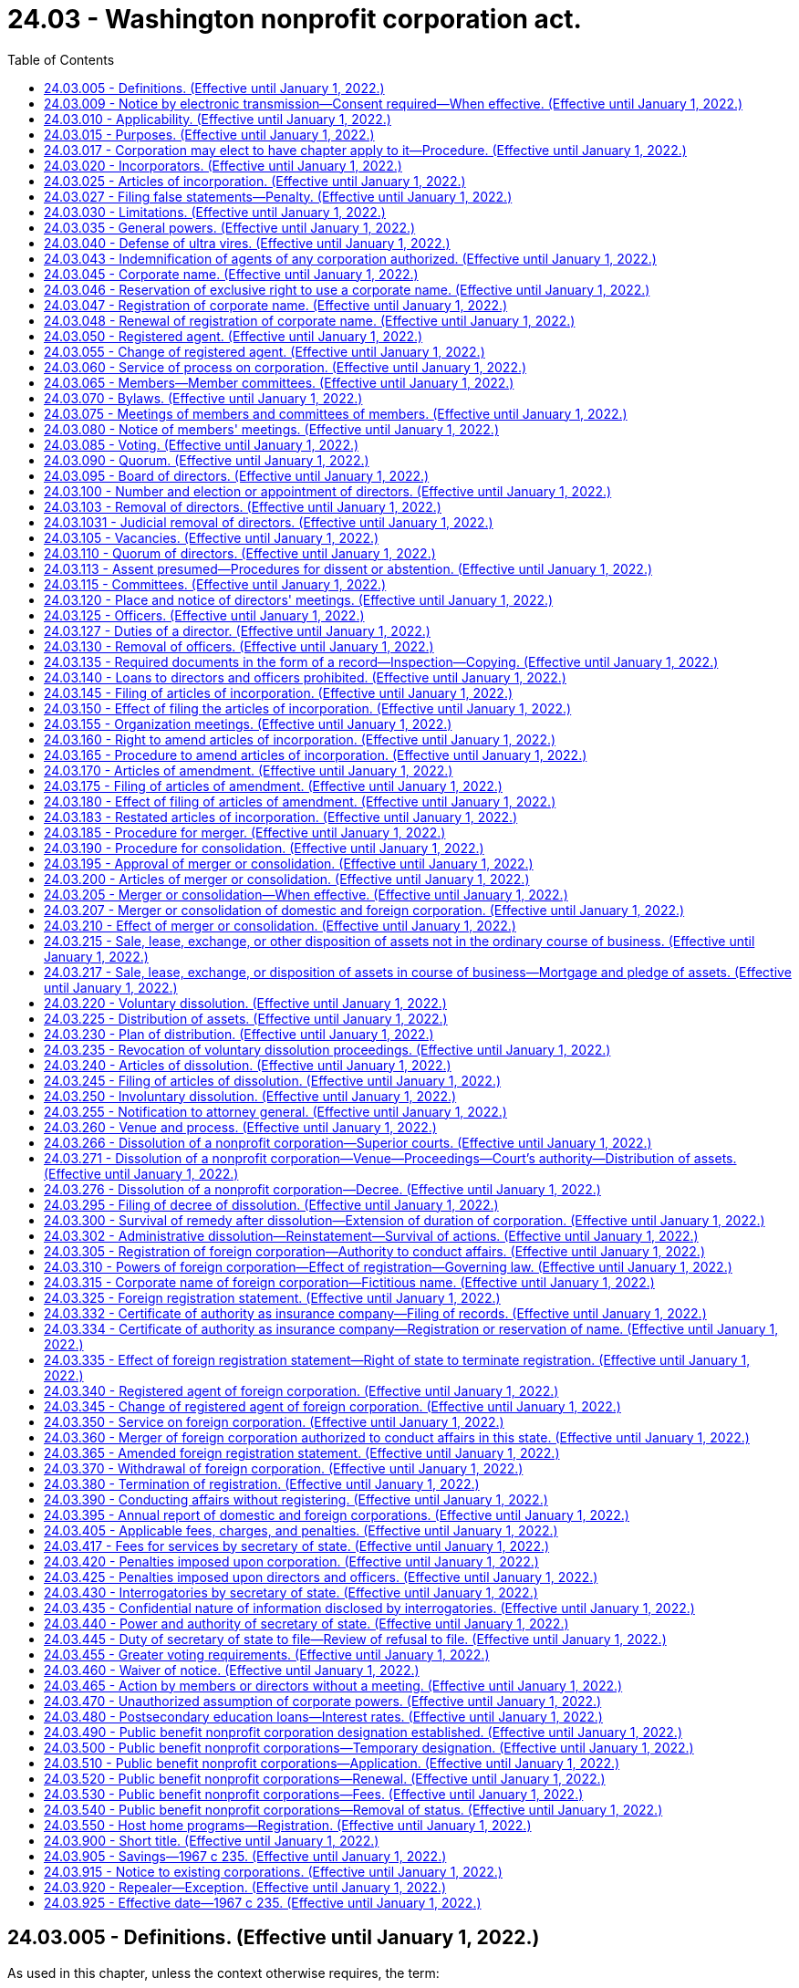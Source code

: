 = 24.03 - Washington nonprofit corporation act.
:toc:

== 24.03.005 - Definitions. (Effective until January 1, 2022.)
As used in this chapter, unless the context otherwise requires, the term:

. "An officer of the corporation" means, in connection with the execution of records submitted for filing with the secretary of state, the president, a vice president, the secretary, or the treasurer of the corporation.

. "Articles of incorporation" and "articles" mean the original articles of incorporation and all amendments thereto, and includes articles of merger and restated articles.

. "Board of directors" means the group of persons vested with the management of the affairs of the corporation irrespective of the name by which such group is designated in the articles or bylaws.

. "Bylaws" means the code or codes of rules adopted for the regulation or management of the affairs of the corporation irrespective of the name or names by which such rules are designated.

. "Conforms to law," as used in connection with duties of the secretary of state in reviewing records for filing under this chapter, means the secretary of state has determined that the record complies as to form with the applicable requirements of this chapter and Article 2 of chapter 23.95 RCW.

. "Corporation" or "domestic corporation" means a corporation not for profit subject to the provisions of this chapter, except a foreign corporation.

. "Deliver" means: (a) Mailing; (b) transmission by facsimile equipment, for purposes of delivering a demand, consent, notice, or waiver to the corporation or one of its officers, directors, or members; (c) electronic transmission, in accordance with the officer's, director's, or member's consent, for purposes of delivering a demand, consent, notice, or waiver to the corporation or one of its officers, directors, or members under RCW 24.03.009; and (d) as prescribed by the secretary of state for purposes of submitting a record for filing with the secretary of state.

. "Effective date" means, in connection with a record filing made by the secretary of state, the date on which the filing becomes effective under RCW 23.95.210.

. "Electronic transmission" means an electronic communication (a) not directly involving the physical transfer of a record in a tangible medium and (b) that may be retained, retrieved, and reviewed by the sender and the recipient thereof, and that may be directly reproduced in a tangible medium by a sender and recipient.

. "Electronically transmitted" means the initiation of an electronic transmission.

. "Execute," "executes," or "executed" means with present intent to authenticate or adopt a record:

.. To sign or adopt a tangible symbol;

.. To attach to or logically associate with the record an electronic symbol, sound, or process; or

.. Filed in compliance with the standards for filing with the office of the secretary of state as prescribed by the secretary of state, with respect to a record to be filed with the secretary of state.

. "Executed by an officer of the corporation," or words of similar import, means that any record executed by such person shall be and is executed by that person under penalties of perjury and in an official and authorized capacity on behalf of the corporation or person making the record submission with the secretary of state and, for the purpose of records filed electronically with the secretary of state, in compliance with the rules adopted by the secretary of state for electronic filing.

. "Foreign corporation" means a corporation not for profit organized under laws other than the laws of this state.

. "Insolvent" means inability of a corporation to pay debts as they become due in the usual course of its affairs.

. "Member" means an individual or entity having membership rights in a corporation in accordance with the provisions of its articles of incorporation or bylaws.

. "Not for profit corporation" or "nonprofit corporation" means a corporation no part of the income of which is distributable to its members, directors or officers.

. "Public benefit not for profit corporation" or "public benefit nonprofit corporation" means a corporation no part of the income of which is distributable to its members, directors, or officers and that holds a current tax exempt status as provided under 26 U.S.C. Sec. 501(c)(3) or is specifically exempted from the requirement to apply for its tax exempt status under 26 U.S.C. Sec. 501(c)(3).

. "Record" means information that is inscribed on a tangible medium or that is stored in an electronic or other medium and is retrievable in perceivable form.

. "Registered office" means the address of the corporation's registered agent.

. "Tangible medium" means a writing, copy of a writing, facsimile, or a physical reproduction, each on paper or on other tangible material.

[ http://lawfilesext.leg.wa.gov/biennium/2019-20/Pdf/Bills/Session%20Laws/Senate/6028-S.SL.pdf?cite=2020%20c%2057%20§%2080[2020 c 57 § 80]; http://lawfilesext.leg.wa.gov/biennium/2015-16/Pdf/Bills/Session%20Laws/Senate/5387.SL.pdf?cite=2015%20c%20176%20§%203101[2015 c 176 § 3101]; http://lawfilesext.leg.wa.gov/biennium/2003-04/Pdf/Bills/Session%20Laws/Senate/6188.SL.pdf?cite=2004%20c%20265%20§%201[2004 c 265 § 1]; http://lawfilesext.leg.wa.gov/biennium/2001-02/Pdf/Bills/Session%20Laws/House/2313.SL.pdf?cite=2002%20c%2074%20§%204[2002 c 74 § 4]; http://leg.wa.gov/CodeReviser/documents/sessionlaw/1989c291.pdf?cite=1989%20c%20291%20§%203[1989 c 291 § 3]; http://leg.wa.gov/CodeReviser/documents/sessionlaw/1986c240.pdf?cite=1986%20c%20240%20§%201[1986 c 240 § 1]; http://leg.wa.gov/CodeReviser/documents/sessionlaw/1982c35.pdf?cite=1982%20c%2035%20§%2072[1982 c 35 § 72]; http://leg.wa.gov/CodeReviser/documents/sessionlaw/1967c235.pdf?cite=1967%20c%20235%20§%202[1967 c 235 § 2]; ]

== 24.03.009 - Notice by electronic transmission—Consent required—When effective. (Effective until January 1, 2022.)
. A notice to be provided by electronic transmission must be electronically transmitted.

. Notice to members and directors in an electronic transmission that otherwise complies with the requirements of this chapter is effective only with respect to members and directors who have consented, in the form of a record, to receive electronically transmitted notices under this chapter.

.. Notice to members and directors includes material that this chapter requires or permits to accompany the notice.

.. A member or director who provides consent, in the form of a record, to receipt of electronically transmitted notices shall designate in the consent the message format accessible to the recipient, and the address, location, or system to which these notices may be electronically transmitted.

.. A member or director who has consented to receipt of electronically transmitted notices may revoke the consent by delivering a revocation to the corporation in the form of a record.

.. The consent of any member or director is revoked if the corporation is unable to electronically transmit two consecutive notices given by the corporation in accordance with the consent, and this inability becomes known to the secretary of the corporation or other person responsible for giving the notice. The inadvertent failure by the corporation to treat this inability as a revocation does not invalidate any meeting or other action.

. Notice to members or directors who have consented to receipt of electronically transmitted notices may be provided notice by posting the notice on an electronic network and delivering to the member or director a separate record of the posting, together with comprehensible instructions regarding how to obtain access to this posting on the electronic network.

. Notice provided in an electronic transmission is effective when it: (a) Is electronically transmitted to an address, location, or system designated by the recipient for that purpose, and is made pursuant to the consent provided by the recipient; or (b) has been posted on an electronic network and a separate record of the posting has been delivered to the recipient together with comprehensible instructions regarding how to obtain access to the posting on the electronic network.

[ http://lawfilesext.leg.wa.gov/biennium/2003-04/Pdf/Bills/Session%20Laws/Senate/6188.SL.pdf?cite=2004%20c%20265%20§%204[2004 c 265 § 4]; ]

== 24.03.010 - Applicability. (Effective until January 1, 2022.)
The provisions of this chapter relating to domestic corporations shall apply to:

. All corporations organized hereunder; and

. All not for profit corporations heretofore organized under any act hereby repealed, for a purpose or purposes for which a corporation might be organized under this chapter; and

. Any corporation to which this chapter does not otherwise apply, which is authorized to elect, and does elect, in accordance with the provisions of this chapter, as now or hereafter amended, to have the provisions of this chapter apply to it.

The provisions of this chapter relating to foreign corporations shall apply to all foreign not for profit corporations conducting affairs in this state for a purpose or purposes for which a corporation might be organized under this chapter.

[ http://leg.wa.gov/CodeReviser/documents/sessionlaw/1971ex1c53.pdf?cite=1971%20ex.s.%20c%2053%20§%201[1971 ex.s. c 53 § 1]; http://leg.wa.gov/CodeReviser/documents/sessionlaw/1967c235.pdf?cite=1967%20c%20235%20§%203[1967 c 235 § 3]; ]

== 24.03.015 - Purposes. (Effective until January 1, 2022.)
Corporations may be organized under this chapter for any lawful purpose or purposes, including, without being limited to, any one or more of the following purposes: Charitable; benevolent; eleemosynary; educational; civic; patriotic; political; religious; social; fraternal; literary; cultural; athletic; scientific; agricultural; horticultural; animal husbandry; and professional, commercial, industrial or trade association; but labor unions, cooperative organizations, and organizations subject to any of the provisions of the banking or insurance laws of this state may not be organized under this chapter: PROVIDED, That any not for profit corporation heretofore organized under any act hereby repealed and existing for the purpose of providing health care services as defined in *RCW 48.44.010(1) or 48.46.020(1), as now or hereafter amended, shall continue to be organized under this chapter.

[ http://leg.wa.gov/CodeReviser/documents/sessionlaw/1986c240.pdf?cite=1986%20c%20240%20§%202[1986 c 240 § 2]; http://leg.wa.gov/CodeReviser/documents/sessionlaw/1983c106.pdf?cite=1983%20c%20106%20§%2022[1983 c 106 § 22]; http://leg.wa.gov/CodeReviser/documents/sessionlaw/1967c235.pdf?cite=1967%20c%20235%20§%204[1967 c 235 § 4]; ]

== 24.03.017 - Corporation may elect to have chapter apply to it—Procedure. (Effective until January 1, 2022.)
Any corporation organized under any act of the state of Washington for any one or more of the purposes for which a corporation may be organized under this chapter and for no purpose other than those permitted by this chapter, and to which this chapter does not otherwise apply, may elect to have this chapter and the provisions thereof apply to such corporation. Such corporation may so elect by having a resolution to do so adopted by the governing body of such corporation and by delivering to the secretary of state a statement of election in accordance with this section. Such statement of election shall be executed by the corporation by an officer of the corporation, and shall set forth:

. The name of the corporation;

. The act which created the corporation or pursuant to which it was organized;

. That the governing body of the corporation has elected to have this chapter and the provisions thereof apply to the corporation.

The statement of election shall be delivered to the secretary of state for filing in accordance with Article 2 of chapter 23.95 RCW. Upon the filing of the statement of elective coverage, the provisions of this chapter shall apply to the corporation which thereafter shall be subject to and shall have the benefits of this chapter and the provisions thereof as they exist on the date of filing such statement of election and as they may be amended from time to time thereafter, including, without limiting the generality of the foregoing, the power to amend its charter or articles of incorporation, whether or not created by special act of the legislature, delete provisions therefrom and add provisions thereto in any manner and to any extent it may choose to do from time to time so long as its amended articles shall not be inconsistent with the provisions of this chapter.

[ http://lawfilesext.leg.wa.gov/biennium/2015-16/Pdf/Bills/Session%20Laws/Senate/5387.SL.pdf?cite=2015%20c%20176%20§%203102[2015 c 176 § 3102]; http://lawfilesext.leg.wa.gov/biennium/2003-04/Pdf/Bills/Session%20Laws/Senate/6188.SL.pdf?cite=2004%20c%20265%20§%205[2004 c 265 § 5]; http://leg.wa.gov/CodeReviser/documents/sessionlaw/1982c35.pdf?cite=1982%20c%2035%20§%2073[1982 c 35 § 73]; http://leg.wa.gov/CodeReviser/documents/sessionlaw/1971ex1c53.pdf?cite=1971%20ex.s.%20c%2053%20§%202[1971 ex.s. c 53 § 2]; ]

== 24.03.020 - Incorporators. (Effective until January 1, 2022.)
One or more persons of the age of eighteen years or more, or a domestic or foreign, profit or nonprofit, corporation, may act as incorporator or incorporators of a corporation by executing and delivering to the secretary of state articles of incorporation for such corporation.

[ http://lawfilesext.leg.wa.gov/biennium/2003-04/Pdf/Bills/Session%20Laws/Senate/6188.SL.pdf?cite=2004%20c%20265%20§%206[2004 c 265 § 6]; http://leg.wa.gov/CodeReviser/documents/sessionlaw/1986c240.pdf?cite=1986%20c%20240%20§%203[1986 c 240 § 3]; http://leg.wa.gov/CodeReviser/documents/sessionlaw/1982c35.pdf?cite=1982%20c%2035%20§%2074[1982 c 35 § 74]; http://leg.wa.gov/CodeReviser/documents/sessionlaw/1967c235.pdf?cite=1967%20c%20235%20§%205[1967 c 235 § 5]; ]

== 24.03.025 - Articles of incorporation. (Effective until January 1, 2022.)
The articles of incorporation shall set forth:

. The name of the corporation.

. The period of duration, which may be perpetual or for a stated number of years.

. The purpose or purposes for which the corporation is organized.

. Any provisions, not inconsistent with law, which the incorporators elect to set forth in the articles of incorporation for the regulation of the internal affairs of the corporation, including provisions regarding:

.. Distribution of assets on dissolution or final liquidation;

.. The definition, limitation, and regulation of the powers of the corporation, the directors, and the members, if any;

.. Eliminating or limiting the personal liability of a director to the corporation or its members, if any, for monetary damages for conduct as a director: PROVIDED, That such provision shall not eliminate or limit the liability of a director for acts or omissions that involve intentional misconduct by a director or a knowing violation of law by a director, or for any transaction from which the director will personally receive a benefit in money, property, or services to which the director is not legally entitled. No such provision may eliminate or limit the liability of a director for any act or omission occurring before the date when such provision becomes effective; and

.. Any provision which under this title is required or permitted to be set forth in the bylaws.

. The address of its initial registered office, including street and number, and the name of its initial registered agent at such address.

. The number of directors constituting the initial board of directors, and the names and addresses of the persons who are to serve as the initial directors.

. The name and address of each incorporator.

. The name of any person or corporations to whom net assets are to be distributed in the event the corporation is dissolved.

It shall not be necessary to set forth in the articles of incorporation any of the corporate powers enumerated in this chapter.

Unless the articles of incorporation provide that a change in the number of directors shall be made only by amendment to the articles of incorporation, a change in the number of directors made by amendment to the bylaws shall be controlling. In all other cases, whenever a provision of the articles of incorporation is inconsistent with a bylaw, the provision of the articles of incorporation shall be controlling.

[ http://leg.wa.gov/CodeReviser/documents/sessionlaw/1987c212.pdf?cite=1987%20c%20212%20§%20703[1987 c 212 § 703]; http://leg.wa.gov/CodeReviser/documents/sessionlaw/1982c35.pdf?cite=1982%20c%2035%20§%2075[1982 c 35 § 75]; http://leg.wa.gov/CodeReviser/documents/sessionlaw/1967c235.pdf?cite=1967%20c%20235%20§%206[1967 c 235 § 6]; ]

== 24.03.027 - Filing false statements—Penalty. (Effective until January 1, 2022.)
See RCW 43.07.210.

[ ]

== 24.03.030 - Limitations. (Effective until January 1, 2022.)
A corporation subject to this chapter:

. Shall not have or issue shares of stock;

. Shall not make any disbursement of income to its members, directors or officers;

. Shall not loan money or credit to its officers or directors;

. May pay compensation in a reasonable amount to its members, directors or officers for services rendered;

. May confer benefits upon its members in conformity with its purposes; and

. Upon dissolution or final liquidation may make distributions to its members as permitted by this chapter, and no such payment, benefit or distribution shall be deemed to be a dividend or a distribution of income.

[ http://leg.wa.gov/CodeReviser/documents/sessionlaw/1986c240.pdf?cite=1986%20c%20240%20§%204[1986 c 240 § 4]; http://leg.wa.gov/CodeReviser/documents/sessionlaw/1967c235.pdf?cite=1967%20c%20235%20§%207[1967 c 235 § 7]; ]

== 24.03.035 - General powers. (Effective until January 1, 2022.)
Each corporation shall have power:

. To have perpetual succession by its corporate name unless a limited period of duration is stated in its articles of incorporation.

. To sue and be sued, complain and defend, in its corporate name.

. To have a corporate seal which may be altered at pleasure, and to use the same by causing it, or a facsimile thereof, to be impressed or affixed or in any other manner reproduced.

. To purchase, take, receive, lease, take by gift, devise or bequest, or otherwise acquire, own, hold, improve, use and otherwise deal in and with real or personal property, or any interest therein, wherever situated.

. To sell, convey, mortgage, pledge, lease, exchange, transfer and otherwise dispose of all or any part of its property and assets.

. To lend money or credit to its employees other than its officers and directors.

. To purchase, take, receive, subscribe for, or otherwise acquire, own, hold, vote, use, employ, sell, mortgage, lend, pledge, or otherwise dispose of, and otherwise use and deal in and with, shares or other interests in, or obligations of, other domestic or foreign corporations, whether for profit or not for profit, associations, partnerships or individuals, or direct or indirect obligations of the United States, or of any other government, state, territory, governmental district or municipality or of any instrumentality thereof.

. To make contracts and incur liabilities, borrow money at such rates of interest as the corporation may determine, issue its notes, bonds, and other obligations, and secure any of its obligations by mortgage or pledge of all or any of its property, franchises and income.

. To lend money for its corporate purposes, invest and reinvest its funds, and take and hold real and personal property as security for the payment of funds so loaned or invested.

. To conduct its affairs, carry on its operations, and have offices and exercise the powers granted by this chapter in any state, territory, district, or possession of the United States, or in any foreign country.

. To elect or appoint officers and agents of the corporation, and define their duties and fix their compensation.

. To make and alter bylaws, not inconsistent with its articles of incorporation or with the laws of this state, for the administration and regulation of the affairs of the corporation.

. Unless otherwise provided in the articles of incorporation, to make donations for the public welfare or for charitable, scientific or educational purposes; and in time of war to make donations in aid of war activities.

. To indemnify any director or officer or former director or officer or other person in the manner and to the extent provided in RCW 23B.08.500 through 23B.08.600, as now existing or hereafter amended.

. To make guarantees respecting the contracts, securities, or obligations of any person (including, but not limited to, any member, any affiliated or unaffiliated individual, domestic or foreign, profit or not for profit, corporation, partnership, association, joint venture or trust) if such guarantee may reasonably be expected to benefit, directly or indirectly, the guarantor corporation. As to the enforceability of the guarantee, the decision of the board of directors that the guarantee may be reasonably expected to benefit, directly or indirectly, the guarantor corporation shall be binding in respect to the issue of benefit to the guarantor corporation.

. To pay pensions and establish pension plans, pension trusts, and other benefit plans for any or all of its directors, officers, and employees.

. To be a promoter, partner, member, associate or manager of any partnership, joint venture, trust or other enterprise.

. To be a trustee of a charitable trust, to administer a charitable trust and to act as executor in relation to any charitable bequest or devise to the corporation. This subsection shall not be construed as conferring authority to engage in the general business of trusts nor in the business of trust banking.

. To cease its corporate activities and surrender its corporate franchise.

. To have and exercise all powers necessary or convenient to effect any or all of the purposes for which the corporation is organized.

[ http://lawfilesext.leg.wa.gov/biennium/1991-92/Pdf/Bills/Session%20Laws/Senate/5107.SL.pdf?cite=1991%20c%2072%20§%2042[1991 c 72 § 42]; http://leg.wa.gov/CodeReviser/documents/sessionlaw/1986c240.pdf?cite=1986%20c%20240%20§%205[1986 c 240 § 5]; http://leg.wa.gov/CodeReviser/documents/sessionlaw/1967c235.pdf?cite=1967%20c%20235%20§%208[1967 c 235 § 8]; ]

== 24.03.040 - Defense of ultra vires. (Effective until January 1, 2022.)
No act of a corporation and no conveyance or transfer of real or personal property to or by a corporation shall be invalid by reason of the fact that the corporation was without capacity or power to do such act or to make or receive such conveyance or transfer, but such lack of capacity or power may be asserted:

. In a proceeding by a member or a director against the corporation to enjoin the doing or continuation of unauthorized acts, or the transfer of real or personal property by or to the corporation. If the unauthorized acts or transfer sought to be enjoined are being, or are to be, performed pursuant to any contract to which the corporation is a party, the court may, if all of the parties to the contract are parties to the proceeding and if it deems the same to be equitable, set aside and enjoin the performance of such contract, and in so doing may allow to the corporation or the other parties to the contract, as the case may be, compensation for the loss or damage sustained by either of them which may result from the action of the court in setting aside and enjoining the performance of such contract, but anticipated profits to be derived from the performance of the contract shall not be awarded by the court as a loss or damage sustained.

. In a proceeding by the corporation, whether acting directly or through a receiver, trustee, or other legal representative, or through members in a representative suit, against the officers or directors of the corporation for exceeding their authority.

. In a proceeding by the attorney general, as provided in this chapter, to dissolve the corporation, or in a proceeding by the attorney general to enjoin the corporation from performing unauthorized acts, or in any other proceeding by the attorney general.

[ http://leg.wa.gov/CodeReviser/documents/sessionlaw/1967c235.pdf?cite=1967%20c%20235%20§%209[1967 c 235 § 9]; ]

== 24.03.043 - Indemnification of agents of any corporation authorized. (Effective until January 1, 2022.)
See RCW 23B.17.030.

[ ]

== 24.03.045 - Corporate name. (Effective until January 1, 2022.)
The corporate name must comply with the provisions of Article 3 of chapter 23.95 RCW.

[ http://lawfilesext.leg.wa.gov/biennium/2015-16/Pdf/Bills/Session%20Laws/Senate/5387.SL.pdf?cite=2015%20c%20176%20§%203103[2015 c 176 § 3103]; http://lawfilesext.leg.wa.gov/biennium/2003-04/Pdf/Bills/Session%20Laws/Senate/6188.SL.pdf?cite=2004%20c%20265%20§%207[2004 c 265 § 7]; http://lawfilesext.leg.wa.gov/biennium/1997-98/Pdf/Bills/Session%20Laws/House/1253-S.SL.pdf?cite=1998%20c%20102%20§%203[1998 c 102 § 3]; http://lawfilesext.leg.wa.gov/biennium/1993-94/Pdf/Bills/Session%20Laws/House/1235-S2.SL.pdf?cite=1994%20c%20211%20§%201305[1994 c 211 § 1305]; http://leg.wa.gov/CodeReviser/documents/sessionlaw/1989c291.pdf?cite=1989%20c%20291%20§%2010[1989 c 291 § 10]; http://leg.wa.gov/CodeReviser/documents/sessionlaw/1987c55.pdf?cite=1987%20c%2055%20§%2039[1987 c 55 § 39]; http://leg.wa.gov/CodeReviser/documents/sessionlaw/1986c240.pdf?cite=1986%20c%20240%20§%206[1986 c 240 § 6]; http://leg.wa.gov/CodeReviser/documents/sessionlaw/1982c35.pdf?cite=1982%20c%2035%20§%2076[1982 c 35 § 76]; http://leg.wa.gov/CodeReviser/documents/sessionlaw/1967c235.pdf?cite=1967%20c%20235%20§%2010[1967 c 235 § 10]; ]

== 24.03.046 - Reservation of exclusive right to use a corporate name. (Effective until January 1, 2022.)
A person may reserve the exclusive right to the use of a corporate name in accordance with RCW 23.95.310.

[ http://lawfilesext.leg.wa.gov/biennium/2015-16/Pdf/Bills/Session%20Laws/Senate/5387.SL.pdf?cite=2015%20c%20176%20§%203104[2015 c 176 § 3104]; http://lawfilesext.leg.wa.gov/biennium/1993-94/Pdf/Bills/Session%20Laws/Senate/5471-S.SL.pdf?cite=1993%20c%20356%20§%201[1993 c 356 § 1]; http://leg.wa.gov/CodeReviser/documents/sessionlaw/1982c35.pdf?cite=1982%20c%2035%20§%2077[1982 c 35 § 77]; ]

== 24.03.047 - Registration of corporate name. (Effective until January 1, 2022.)
Any corporation organized and existing under the laws of any state or territory of the United States may register its corporate name in accordance with RCW 23.95.315.

[ http://lawfilesext.leg.wa.gov/biennium/2015-16/Pdf/Bills/Session%20Laws/Senate/5387.SL.pdf?cite=2015%20c%20176%20§%203105[2015 c 176 § 3105]; http://lawfilesext.leg.wa.gov/biennium/1993-94/Pdf/Bills/Session%20Laws/House/1235-S2.SL.pdf?cite=1994%20c%20211%20§%201306[1994 c 211 § 1306]; http://lawfilesext.leg.wa.gov/biennium/1993-94/Pdf/Bills/Session%20Laws/Senate/5471-S.SL.pdf?cite=1993%20c%20356%20§%202[1993 c 356 § 2]; http://leg.wa.gov/CodeReviser/documents/sessionlaw/1987c55.pdf?cite=1987%20c%2055%20§%2040[1987 c 55 § 40]; http://leg.wa.gov/CodeReviser/documents/sessionlaw/1986c240.pdf?cite=1986%20c%20240%20§%207[1986 c 240 § 7]; http://leg.wa.gov/CodeReviser/documents/sessionlaw/1982c35.pdf?cite=1982%20c%2035%20§%2078[1982 c 35 § 78]; ]

== 24.03.048 - Renewal of registration of corporate name. (Effective until January 1, 2022.)
A corporation which has in effect a registration of its corporate name may renew such registration in accordance with RCW 23.95.315.

[ http://lawfilesext.leg.wa.gov/biennium/2015-16/Pdf/Bills/Session%20Laws/Senate/5387.SL.pdf?cite=2015%20c%20176%20§%203106[2015 c 176 § 3106]; http://leg.wa.gov/CodeReviser/documents/sessionlaw/1986c240.pdf?cite=1986%20c%20240%20§%208[1986 c 240 § 8]; http://leg.wa.gov/CodeReviser/documents/sessionlaw/1982c35.pdf?cite=1982%20c%2035%20§%2079[1982 c 35 § 79]; ]

== 24.03.050 - Registered agent. (Effective until January 1, 2022.)
Each corporation shall have and continuously maintain in this state a registered agent in accordance with Article 4 of chapter 23.95 RCW.

[ http://lawfilesext.leg.wa.gov/biennium/2015-16/Pdf/Bills/Session%20Laws/Senate/5387.SL.pdf?cite=2015%20c%20176%20§%203107[2015 c 176 § 3107]; http://lawfilesext.leg.wa.gov/biennium/2009-10/Pdf/Bills/Session%20Laws/House/1264.SL.pdf?cite=2009%20c%20202%20§%201[2009 c 202 § 1]; http://lawfilesext.leg.wa.gov/biennium/2003-04/Pdf/Bills/Session%20Laws/Senate/6188.SL.pdf?cite=2004%20c%20265%20§%208[2004 c 265 § 8]; http://leg.wa.gov/CodeReviser/documents/sessionlaw/1986c240.pdf?cite=1986%20c%20240%20§%209[1986 c 240 § 9]; http://leg.wa.gov/CodeReviser/documents/sessionlaw/1982c35.pdf?cite=1982%20c%2035%20§%2080[1982 c 35 § 80]; http://leg.wa.gov/CodeReviser/documents/sessionlaw/1969ex1c163.pdf?cite=1969%20ex.s.%20c%20163%20§%201[1969 ex.s. c 163 § 1]; http://leg.wa.gov/CodeReviser/documents/sessionlaw/1967c235.pdf?cite=1967%20c%20235%20§%2011[1967 c 235 § 11]; ]

== 24.03.055 - Change of registered agent. (Effective until January 1, 2022.)
A corporation may change its registered agent by filing in the office of the secretary of state a statement of change in accordance with RCW 23.95.430.

Any registered agent of a corporation may resign as such agent upon filing a notice thereof, in the form of a record, with the secretary of state in accordance with RCW 23.95.445.

A registered agent may change its information on file with the secretary of state in accordance with RCW 23.95.435 or 23.95.440.

[ http://lawfilesext.leg.wa.gov/biennium/2015-16/Pdf/Bills/Session%20Laws/Senate/5387.SL.pdf?cite=2015%20c%20176%20§%203108[2015 c 176 § 3108]; http://lawfilesext.leg.wa.gov/biennium/2003-04/Pdf/Bills/Session%20Laws/Senate/6188.SL.pdf?cite=2004%20c%20265%20§%209[2004 c 265 § 9]; http://lawfilesext.leg.wa.gov/biennium/1993-94/Pdf/Bills/Session%20Laws/Senate/5471-S.SL.pdf?cite=1993%20c%20356%20§%203[1993 c 356 § 3]; http://leg.wa.gov/CodeReviser/documents/sessionlaw/1986c240.pdf?cite=1986%20c%20240%20§%2010[1986 c 240 § 10]; http://leg.wa.gov/CodeReviser/documents/sessionlaw/1982c35.pdf?cite=1982%20c%2035%20§%2081[1982 c 35 § 81]; http://leg.wa.gov/CodeReviser/documents/sessionlaw/1967c235.pdf?cite=1967%20c%20235%20§%2012[1967 c 235 § 12]; ]

== 24.03.060 - Service of process on corporation. (Effective until January 1, 2022.)
Service of process, notice, or demand required or permitted by law to be served upon the corporation may be made in accordance with RCW 23.95.450.

[ http://lawfilesext.leg.wa.gov/biennium/2015-16/Pdf/Bills/Session%20Laws/Senate/5387.SL.pdf?cite=2015%20c%20176%20§%203109[2015 c 176 § 3109]; http://leg.wa.gov/CodeReviser/documents/sessionlaw/1986c240.pdf?cite=1986%20c%20240%20§%2011[1986 c 240 § 11]; http://leg.wa.gov/CodeReviser/documents/sessionlaw/1982c35.pdf?cite=1982%20c%2035%20§%2082[1982 c 35 § 82]; http://leg.wa.gov/CodeReviser/documents/sessionlaw/1967c235.pdf?cite=1967%20c%20235%20§%2013[1967 c 235 § 13]; ]

== 24.03.065 - Members—Member committees. (Effective until January 1, 2022.)
. A corporation may have one or more classes of members or may have no members. If the corporation has one or more classes of members, the designation of the class or classes, the manner of election or appointment and the qualifications and rights of the members of each class must be set forth in the articles of incorporation or the bylaws. Unless otherwise specified in the articles of incorporation or the bylaws, an individual, domestic or foreign profit or nonprofit corporation, a general or limited partnership, an association or other entity may be a member of a corporation. If the corporation has no members, that fact must be set forth in the articles of incorporation or the bylaws. A corporation may issue certificates evidencing membership therein.

. A corporation may have one or more member committees. The creation, makeup, authority, and operating procedures of any member committee or committees must be addressed in the corporation's articles of incorporation or bylaws.

[ http://lawfilesext.leg.wa.gov/biennium/2003-04/Pdf/Bills/Session%20Laws/House/2577.SL.pdf?cite=2004%20c%2098%20§%201[2004 c 98 § 1]; http://leg.wa.gov/CodeReviser/documents/sessionlaw/1986c240.pdf?cite=1986%20c%20240%20§%2012[1986 c 240 § 12]; http://leg.wa.gov/CodeReviser/documents/sessionlaw/1967c235.pdf?cite=1967%20c%20235%20§%2014[1967 c 235 § 14]; ]

== 24.03.070 - Bylaws. (Effective until January 1, 2022.)
The initial bylaws of a corporation shall be adopted by its board of directors. The power to alter, amend or repeal the bylaws or adopt new bylaws shall be vested in the board of directors unless otherwise provided in the articles of incorporation or the bylaws. The bylaws may contain any provisions for the regulation and management of the affairs of a corporation not inconsistent with law or the articles of incorporation. The board may adopt emergency bylaws in the manner provided by RCW 23B.02.070.

[ http://lawfilesext.leg.wa.gov/biennium/1991-92/Pdf/Bills/Session%20Laws/Senate/5107.SL.pdf?cite=1991%20c%2072%20§%2043[1991 c 72 § 43]; http://leg.wa.gov/CodeReviser/documents/sessionlaw/1986c240.pdf?cite=1986%20c%20240%20§%2013[1986 c 240 § 13]; http://leg.wa.gov/CodeReviser/documents/sessionlaw/1967c235.pdf?cite=1967%20c%20235%20§%2015[1967 c 235 § 15]; ]

== 24.03.075 - Meetings of members and committees of members. (Effective until January 1, 2022.)
Meetings of members and committees of members may be held at such place, either within or without this state, as stated in or fixed in accordance with the bylaws. In the absence of any such provision, all meetings must be held at the registered office of the corporation in this state.

An annual meeting of the members must be held at the time stated in or fixed in accordance with the bylaws. Failure to hold the annual meeting at the designated time does not work a forfeiture or dissolution of the corporation.

Special meetings of the members may be called by the president or by the board of directors. Special meetings of the members may also be called by other officers or persons or number or proportion of members as provided in the articles of incorporation or the bylaws. In the absence of a provision fixing the number or proportion of members entitled to call a meeting, a special meeting of members may be called by members having one-twentieth of the votes entitled to be cast at the meeting.

Except as otherwise restricted by the articles of incorporation or the bylaws, members and any committee of members of the corporation may participate in a meeting by conference telephone or similar communications equipment so that all persons participating in the meeting can hear each other at the same time. Participation by that method constitutes presence in person at a meeting.

[ http://lawfilesext.leg.wa.gov/biennium/2003-04/Pdf/Bills/Session%20Laws/House/2577.SL.pdf?cite=2004%20c%2098%20§%202[2004 c 98 § 2]; http://leg.wa.gov/CodeReviser/documents/sessionlaw/1986c240.pdf?cite=1986%20c%20240%20§%2014[1986 c 240 § 14]; http://leg.wa.gov/CodeReviser/documents/sessionlaw/1967c235.pdf?cite=1967%20c%20235%20§%2016[1967 c 235 § 16]; ]

== 24.03.080 - Notice of members' meetings. (Effective until January 1, 2022.)
 (1) Notice, in the form of a record, in a tangible medium, or in an electronic transmission, stating the place, day, and hour of the annual meeting and, in case of a special meeting, the purpose or purposes for which the meeting is called, shall be delivered not less than ten nor more than fifty days before the date of the meeting, by or at the direction of the president, or the secretary, or the officers or persons calling the meeting, to each member entitled to vote at such meeting. Notice of regular meetings other than annual shall be made by providing each member with the adopted schedule of regular meetings for the ensuing year at any time after the annual meeting and ten days prior to the next succeeding regular meeting and at any time when requested by a member or by such other notice as may be prescribed by the bylaws.

. If notice is provided in a tangible medium, it may be transmitted by: Mail, private carrier, or personal delivery; telegraph or teletype; or telephone, wire, or wireless equipment that transmits a facsimile of the notice. If mailed, such notice shall be deemed to be delivered when deposited in the United States mail addressed to the member at his or her address as it appears on the records of the corporation, with postage thereon prepaid. Other forms of notice in a tangible medium described in this subsection are effective when received.

. If notice is provided in an electronic transmission, it must satisfy the requirements of RCW 24.03.009.

[ http://lawfilesext.leg.wa.gov/biennium/2003-04/Pdf/Bills/Session%20Laws/Senate/6188.SL.pdf?cite=2004%20c%20265%20§%2010[2004 c 265 § 10]; http://leg.wa.gov/CodeReviser/documents/sessionlaw/1969ex1c115.pdf?cite=1969%20ex.s.%20c%20115%20§%201[1969 ex.s. c 115 § 1]; http://leg.wa.gov/CodeReviser/documents/sessionlaw/1967c235.pdf?cite=1967%20c%20235%20§%2017[1967 c 235 § 17]; ]

== 24.03.085 - Voting. (Effective until January 1, 2022.)
. The right of the members, or any class or classes of members, to vote may be limited, enlarged or denied to the extent specified in the articles of incorporation or the bylaws. Unless so limited, enlarged or denied, each member, regardless of class, shall be entitled to one vote on each matter submitted to a vote of members.

. A member may vote in person or, if so authorized by the articles of incorporation or the bylaws, may vote by mail, by electronic transmission, or by proxy in the form of a record executed by the member or a duly authorized attorney-in-fact. No proxy shall be valid after eleven months from the date of its execution, unless otherwise provided in the proxy.

. If specifically permitted by the articles of incorporation or bylaws, whenever proposals or directors or officers are to be elected by members, the vote may be taken by mail or by electronic transmission if the name of each candidate and the text of each proposal to be voted upon are set forth in a record accompanying or contained in the notice of meeting. If the bylaws provide, an election may be conducted by electronic transmission if the corporation has designated an address, location, or system to which the ballot may be electronically transmitted and the ballot is electronically transmitted to the designated address, location, or system, in an executed electronically transmitted record. Members voting by mail or electronic transmission are present for all purposes of quorum, count of votes, and percentages of total voting power present.

. The articles of incorporation or the bylaws may provide that in all elections for directors every member entitled to vote shall have the right to cumulate his [or her] vote and to give one candidate a number of votes equal to his [or her] vote multiplied by the number of directors to be elected, or by distributing such votes on the same principle among any number of such candidates.

[ http://lawfilesext.leg.wa.gov/biennium/2003-04/Pdf/Bills/Session%20Laws/Senate/6188.SL.pdf?cite=2004%20c%20265%20§%2011[2004 c 265 § 11]; http://leg.wa.gov/CodeReviser/documents/sessionlaw/1969ex1c115.pdf?cite=1969%20ex.s.%20c%20115%20§%202[1969 ex.s. c 115 § 2]; http://leg.wa.gov/CodeReviser/documents/sessionlaw/1967c235.pdf?cite=1967%20c%20235%20§%2018[1967 c 235 § 18]; ]

== 24.03.090 - Quorum. (Effective until January 1, 2022.)
The bylaws may provide the number or percentage of members entitled to vote represented in person or by proxy, or the number or percentage of votes represented in person or by proxy, which shall constitute a quorum at a meeting of members. In the absence of any such provision, members holding one-tenth of the votes entitled to be cast represented in person or by proxy shall constitute a quorum. The vote of a majority of the votes entitled to be cast by the members present or represented by proxy at a meeting at which a quorum is present, shall be necessary for the adoption of any matter voted upon by the members, unless a greater proportion is required by this chapter, the articles of incorporation or the bylaws.

[ http://leg.wa.gov/CodeReviser/documents/sessionlaw/1967c235.pdf?cite=1967%20c%20235%20§%2019[1967 c 235 § 19]; ]

== 24.03.095 - Board of directors. (Effective until January 1, 2022.)
The affairs of a corporation shall be managed by a board of directors. Directors need not be residents of this state or members of the corporation unless the articles of incorporation or the bylaws so require. The articles of incorporation or the bylaws may prescribe other qualifications for directors.

[ http://leg.wa.gov/CodeReviser/documents/sessionlaw/1967c235.pdf?cite=1967%20c%20235%20§%2020[1967 c 235 § 20]; ]

== 24.03.100 - Number and election or appointment of directors. (Effective until January 1, 2022.)
The board of directors of a corporation shall consist of one or more individuals. The number of directors shall be fixed by or in the manner provided in the articles of incorporation or the bylaws, except as to the number constituting the initial board of directors, which number shall be fixed by the articles of incorporation. The number of directors may be increased or decreased from time to time by amendment to or in the manner provided in the articles of incorporation or the bylaws, but a decrease shall not have the effect of shortening the term of any incumbent director. In the absence of a bylaw providing for the number of directors, the number shall be the same as that provided for in the articles of incorporation. The names and addresses of the members of the first board of directors shall be stated in the articles of incorporation. Such persons shall hold office until the first annual election of directors or for such other period as may be specified in the articles of incorporation or the bylaws. Thereafter, directors shall be elected or appointed in the manner and for the terms provided in the articles of incorporation or the bylaws. Directors may be divided into classes and the terms of office and manner of election or appointment need not be uniform. Each director shall hold office for the term for which the director is elected or appointed and until the director's successor shall have been selected and qualified.

[ http://leg.wa.gov/CodeReviser/documents/sessionlaw/1986c240.pdf?cite=1986%20c%20240%20§%2015[1986 c 240 § 15]; http://leg.wa.gov/CodeReviser/documents/sessionlaw/1967c235.pdf?cite=1967%20c%20235%20§%2021[1967 c 235 § 21]; ]

== 24.03.103 - Removal of directors. (Effective until January 1, 2022.)
The bylaws or articles of incorporation may contain a procedure for removal of directors. If the articles of incorporation or bylaws provide for the election of any director or directors by members, then in the absence of any provision regarding removal of directors:

. Any director elected by members may be removed, with or without cause, by two-thirds of the votes cast by members having voting rights with regard to the election of any director, represented in person or by proxy at a meeting of members at which a quorum is present;

. In the case of a corporation having cumulative voting, if less than the entire board is to be removed, no one of the directors may be removed if the votes cast against that director's removal would be sufficient to elect that director if then cumulatively voted at an election of the entire board of directors, or, if there be classes of directors, at an election of the class of directors of which he or she is a part; and

. Whenever the members of any class are entitled to elect one or more directors by the provisions of the articles of incorporation, the provisions of this section shall apply, in respect to the removal of a director or directors so elected, to the vote of the members of that class and not to the vote of the members as a whole.

[ http://leg.wa.gov/CodeReviser/documents/sessionlaw/1986c240.pdf?cite=1986%20c%20240%20§%2016[1986 c 240 § 16]; ]

== 24.03.1031 - Judicial removal of directors. (Effective until January 1, 2022.)
. The superior court of the county where a corporation's principal office, or, if none in this state, its registered office, is located may remove a director of the corporation from office in a proceeding commenced by the corporation if the court finds that (a) the director engaged in fraudulent or dishonest conduct with respect to the corporation, and (b) removal is in the best interest of the corporation.

. The court that removes a director may bar the director from reelection for a period prescribed by the court.

[ http://lawfilesext.leg.wa.gov/biennium/1999-00/Pdf/Bills/Session%20Laws/House/1139.SL.pdf?cite=1999%20c%2032%20§%201[1999 c 32 § 1]; ]

== 24.03.105 - Vacancies. (Effective until January 1, 2022.)
Any vacancy occurring in the board of directors and any directorship to be filled by reason of an increase in the number of directors may be filled by the affirmative vote of a majority of the remaining board of directors even though less than a quorum is present unless the articles of incorporation or the bylaws provide that a vacancy or directorship so created shall be filled in some other manner, in which case such provision shall control. A director elected or appointed, as the case may be, to fill a vacancy shall be elected or appointed for the unexpired term of his or her predecessor in office.

[ http://lawfilesext.leg.wa.gov/biennium/2011-12/Pdf/Bills/Session%20Laws/Senate/5045.SL.pdf?cite=2011%20c%20336%20§%20655[2011 c 336 § 655]; http://leg.wa.gov/CodeReviser/documents/sessionlaw/1986c240.pdf?cite=1986%20c%20240%20§%2017[1986 c 240 § 17]; http://leg.wa.gov/CodeReviser/documents/sessionlaw/1967c235.pdf?cite=1967%20c%20235%20§%2022[1967 c 235 § 22]; ]

== 24.03.110 - Quorum of directors. (Effective until January 1, 2022.)
A majority of the number of directors fixed by, or in the manner provided in the bylaws, or in the absence of a bylaw fixing or providing for the number of directors, then of the number fixed by or in the manner provided in the articles of incorporation, shall constitute a quorum for the transaction of business, unless otherwise provided in the articles of incorporation or the bylaws; but in no event shall a quorum consist of less than one-third of the number of directors so fixed or stated. The act of the majority of the directors present at a meeting at which a quorum is present shall be the act of the board of directors, unless the act of a greater number is required by this chapter, the articles of incorporation or the bylaws.

[ http://leg.wa.gov/CodeReviser/documents/sessionlaw/1986c240.pdf?cite=1986%20c%20240%20§%2018[1986 c 240 § 18]; http://leg.wa.gov/CodeReviser/documents/sessionlaw/1967c235.pdf?cite=1967%20c%20235%20§%2023[1967 c 235 § 23]; ]

== 24.03.113 - Assent presumed—Procedures for dissent or abstention. (Effective until January 1, 2022.)
A director of a corporation who is present at a meeting of its board of directors at which action on any corporate matter is taken shall be presumed to have assented to the action taken unless the director's dissent or abstention shall be entered in the minutes of the meeting or unless the director shall deliver his or her dissent or abstention to such action to the person acting as the secretary of the meeting before the adjournment thereof, or shall deliver such dissent or abstention to the secretary of the corporation immediately after the adjournment of the meeting which dissent or abstention must be in the form of a record. Such right to dissent or abstain shall not apply to a director who voted in favor of such action.

[ http://lawfilesext.leg.wa.gov/biennium/2003-04/Pdf/Bills/Session%20Laws/Senate/6188.SL.pdf?cite=2004%20c%20265%20§%2012[2004 c 265 § 12]; http://leg.wa.gov/CodeReviser/documents/sessionlaw/1986c240.pdf?cite=1986%20c%20240%20§%2019[1986 c 240 § 19]; ]

== 24.03.115 - Committees. (Effective until January 1, 2022.)
If the articles of incorporation or the bylaws so provide, the board of directors, by resolution adopted by a majority of the directors in office, may designate and appoint one or more committees each of which shall consist of two or more directors, which committees, to the extent provided in such resolution, in the articles of incorporation or in the bylaws of the corporation, shall have and exercise the authority of the board of directors in the management of the corporation: PROVIDED, That no such committee shall have the authority of the board of directors in reference to amending, altering, or repealing the bylaws; electing, appointing, or removing any member of any such committee or any director or officer of the corporation; amending the articles of incorporation; adopting a plan of merger or adopting a plan of consolidation with another corporation; authorizing the sale, lease, or exchange of all or substantially all of the property and assets of the corporation not in the ordinary course of business; authorizing the voluntary dissolution of the corporation or revoking proceedings therefor; adopting a plan for the distribution of the assets of the corporation; or amending, altering, or repealing any resolution of the board of directors which by its terms provides that it shall not be amended, altered, or repealed by such committee. The designation and appointment of any such committee and the delegation thereto of authority shall not operate to relieve the board of directors, or any individual director of any responsibility imposed upon it or him or her by law.

[ http://lawfilesext.leg.wa.gov/biennium/2011-12/Pdf/Bills/Session%20Laws/Senate/5045.SL.pdf?cite=2011%20c%20336%20§%20656[2011 c 336 § 656]; http://leg.wa.gov/CodeReviser/documents/sessionlaw/1986c240.pdf?cite=1986%20c%20240%20§%2020[1986 c 240 § 20]; http://leg.wa.gov/CodeReviser/documents/sessionlaw/1967c235.pdf?cite=1967%20c%20235%20§%2024[1967 c 235 § 24]; ]

== 24.03.120 - Place and notice of directors' meetings. (Effective until January 1, 2022.)
Meetings of the board of directors, regular or special, may be held either within or without this state.

Regular meetings of the board of directors or of any committee designated by the board of directors may be held with or without notice as prescribed in the bylaws. Special meeting of the board of directors or any committee designated by the board of directors shall be held upon such notice as is prescribed in the bylaws. Attendance of a director or a committee member at a meeting shall constitute a waiver of notice of such meeting, except where a director or a committee member attends a meeting for the express purpose of objecting to the transaction of any business because the meeting is not lawfully called or convened. Neither the business to be transacted at, nor the purpose of, any regular or special meeting of the board of directors or any committee designated by the board of directors need be specified in the notice or waiver of notice of such meeting unless required by the bylaws. If notice of regular or special meetings is provided by electronic transmission, it must satisfy the requirements of RCW 24.03.009.

Except as may be otherwise restricted by the articles of incorporation or bylaws, members of the board of directors or any committee designated by the board of directors may participate in a meeting of such board or committee by means of a conference telephone or similar communications equipment by means of which all persons participating in the meeting can hear each other at the same time and participation by such means shall constitute presence in person at a meeting.

[ http://lawfilesext.leg.wa.gov/biennium/2003-04/Pdf/Bills/Session%20Laws/Senate/6188.SL.pdf?cite=2004%20c%20265%20§%2013[2004 c 265 § 13]; http://leg.wa.gov/CodeReviser/documents/sessionlaw/1986c240.pdf?cite=1986%20c%20240%20§%2021[1986 c 240 § 21]; http://leg.wa.gov/CodeReviser/documents/sessionlaw/1967c235.pdf?cite=1967%20c%20235%20§%2025[1967 c 235 § 25]; ]

== 24.03.125 - Officers. (Effective until January 1, 2022.)
The officers of a corporation shall consist of a president, one or more vice presidents, a secretary, and a treasurer, each of whom shall be elected or appointed at such time and in such manner and for such terms as may be prescribed in the articles of incorporation or the bylaws. In the absence of any such provision, all officers shall be elected or appointed annually by the board of directors. If the articles or bylaws so provide, any two or more offices may be held by the same person, except the offices of president and secretary. Such other officers and assistant officers or agents as may be deemed necessary may be elected or appointed by the board of directors or chosen in such other manner as may be prescribed by the articles or bylaws.

The articles of incorporation or the bylaws may provide that any one or more officers of the corporation shall be ex officio members of the board of directors.

The officers of a corporation may be designated by such additional titles as may be provided in the articles of incorporation or the bylaws.

[ http://leg.wa.gov/CodeReviser/documents/sessionlaw/1986c240.pdf?cite=1986%20c%20240%20§%2022[1986 c 240 § 22]; http://leg.wa.gov/CodeReviser/documents/sessionlaw/1967c235.pdf?cite=1967%20c%20235%20§%2026[1967 c 235 § 26]; ]

== 24.03.127 - Duties of a director. (Effective until January 1, 2022.)
A director shall perform the duties of a director, including the duties as a member of any committee of the board upon which the director may serve, in good faith, in a manner such director believes to be in the best interests of the corporation, and with such care, including reasonable inquiry, as an ordinarily prudent person in a like position would use under similar circumstances.

In performing the duties of a director, a director shall be entitled to rely on information, opinions, reports, or statements, including financial statements and other financial data, in each case prepared or presented by:

. One or more officers or employees of the corporation whom the director believes to be reliable and competent in the matter presented;

. Counsel, public accountants, or other persons as to matters which the director believes to be within such person's professional or expert competence; or

. A committee of the board upon which the director does not serve, duly designated in accordance with a provision in the articles of incorporation or bylaws, as to matters within its designated authority, which committee the director believes to merit confidence; so long as, in any such case, the director acts in good faith, after reasonable inquiry when the need therefor is indicated by the circumstances and without knowledge that would cause such reliance to be unwarranted.

[ http://leg.wa.gov/CodeReviser/documents/sessionlaw/1986c240.pdf?cite=1986%20c%20240%20§%2023[1986 c 240 § 23]; ]

== 24.03.130 - Removal of officers. (Effective until January 1, 2022.)
Any officer elected or appointed may be removed by the persons authorized to elect or appoint such officer whenever in their judgment the best interests of the corporation will be served thereby. The removal of an officer shall be without prejudice to the contract rights, if any, of the officer so removed. Election or appointment of an officer or agent shall not of itself create contract rights.

[ http://leg.wa.gov/CodeReviser/documents/sessionlaw/1967c235.pdf?cite=1967%20c%20235%20§%2027[1967 c 235 § 27]; ]

== 24.03.135 - Required documents in the form of a record—Inspection—Copying. (Effective until January 1, 2022.)
Each corporation shall keep at its registered office, its principal office in this state, or at its secretary's office if in this state, the following documents in the form of a record:

. Current articles and bylaws;

. A list of members, including names, addresses, and classes of membership, if any;

. Correct and adequate statements of accounts and finances;

. A list of officers' and directors' names and addresses;

. Minutes of the proceedings of the members, if any, the board, and any minutes which may be maintained by committees of the board.

The corporate records shall be open at any reasonable time to inspection by any member of more than three months standing or a representative of more than five percent of the membership.

Cost of inspecting or copying shall be borne by such member except for costs for copies of articles or bylaws. Any such member must have a purpose for inspection reasonably related to membership interests. Use or sale of members' lists by such member if obtained by inspection is prohibited.

The superior court of the corporation's or such member's residence may order inspection and may appoint independent inspectors. Such member shall pay inspection costs unless the court orders otherwise.

[ http://lawfilesext.leg.wa.gov/biennium/2003-04/Pdf/Bills/Session%20Laws/Senate/6188.SL.pdf?cite=2004%20c%20265%20§%2014[2004 c 265 § 14]; http://leg.wa.gov/CodeReviser/documents/sessionlaw/1986c240.pdf?cite=1986%20c%20240%20§%2024[1986 c 240 § 24]; http://leg.wa.gov/CodeReviser/documents/sessionlaw/1967c235.pdf?cite=1967%20c%20235%20§%2028[1967 c 235 § 28]; ]

== 24.03.140 - Loans to directors and officers prohibited. (Effective until January 1, 2022.)
No loans shall be made by a corporation to its directors or officers. The directors of a corporation who vote for or assent to the making of a loan to a director or officer of the corporation, and any officer or officers participating in the making of such loan, shall be jointly and severally liable to the corporation for the amount of such loan until the repayment thereof.

[ http://leg.wa.gov/CodeReviser/documents/sessionlaw/1967c235.pdf?cite=1967%20c%20235%20§%2029[1967 c 235 § 29]; ]

== 24.03.145 - Filing of articles of incorporation. (Effective until January 1, 2022.)
The articles of incorporation shall be delivered to the secretary of state for filing in accordance with Article 2 of chapter 23.95 RCW.

[ http://lawfilesext.leg.wa.gov/biennium/2015-16/Pdf/Bills/Session%20Laws/Senate/5387.SL.pdf?cite=2015%20c%20176%20§%203110[2015 c 176 § 3110]; http://lawfilesext.leg.wa.gov/biennium/2001-02/Pdf/Bills/Session%20Laws/House/2313.SL.pdf?cite=2002%20c%2074%20§%207[2002 c 74 § 7]; http://leg.wa.gov/CodeReviser/documents/sessionlaw/1982c35.pdf?cite=1982%20c%2035%20§%2083[1982 c 35 § 83]; http://leg.wa.gov/CodeReviser/documents/sessionlaw/1967c235.pdf?cite=1967%20c%20235%20§%2030[1967 c 235 § 30]; ]

== 24.03.150 - Effect of filing the articles of incorporation. (Effective until January 1, 2022.)
Upon the filing of the articles of incorporation, the corporate existence shall begin, and the certificate of incorporation shall be conclusive evidence that all conditions precedent required to be performed by the incorporators have been complied with and that the corporation has been incorporated under this chapter, except as against the state in a proceeding to cancel or revoke the certificate of incorporation or for involuntary or administrative dissolution.

[ http://leg.wa.gov/CodeReviser/documents/sessionlaw/1986c240.pdf?cite=1986%20c%20240%20§%2025[1986 c 240 § 25]; http://leg.wa.gov/CodeReviser/documents/sessionlaw/1982c35.pdf?cite=1982%20c%2035%20§%2084[1982 c 35 § 84]; http://leg.wa.gov/CodeReviser/documents/sessionlaw/1967c235.pdf?cite=1967%20c%20235%20§%2031[1967 c 235 § 31]; ]

== 24.03.155 - Organization meetings. (Effective until January 1, 2022.)
After the issuance of the certificate of incorporation an organization meeting of the board of directors named in the articles of incorporation shall be held, either within or without this state, at the call of a majority of the directors named in the articles of incorporation, for the purpose of adopting bylaws, electing officers and the transaction of such other business as may come before the meeting. The directors calling the meeting shall give at least three days' notice thereof by mail, facsimile transmission, or electronic transmission to each director so named, which notice shall be in the form of a record and shall state the time and place of the meeting. If notice is provided by electronic transmission, it must satisfy the requirements of RCW 24.03.009. Any action permitted to be taken at the organization meeting of the directors may be taken without a meeting if each director executes a record stating the action so taken.

[ http://lawfilesext.leg.wa.gov/biennium/2003-04/Pdf/Bills/Session%20Laws/Senate/6188.SL.pdf?cite=2004%20c%20265%20§%2015[2004 c 265 § 15]; http://leg.wa.gov/CodeReviser/documents/sessionlaw/1986c240.pdf?cite=1986%20c%20240%20§%2026[1986 c 240 § 26]; http://leg.wa.gov/CodeReviser/documents/sessionlaw/1967c235.pdf?cite=1967%20c%20235%20§%2032[1967 c 235 § 32]; ]

== 24.03.160 - Right to amend articles of incorporation. (Effective until January 1, 2022.)
A corporation may amend its articles of incorporation, from time to time, in any and as many respects as may be desired, so long as its articles of incorporation as amended contain only such provisions as are lawful under this chapter.

[ http://leg.wa.gov/CodeReviser/documents/sessionlaw/1967c235.pdf?cite=1967%20c%20235%20§%2033[1967 c 235 § 33]; ]

== 24.03.165 - Procedure to amend articles of incorporation. (Effective until January 1, 2022.)
Amendments to the articles of incorporation shall be made in the following manner:

. Where there are members having voting rights, with regard to the question, the board of directors shall adopt a resolution setting forth the proposed amendment and directing that it be submitted to a vote at a meeting of members having voting rights, which may be either an annual or a special meeting. Notice in the form of a record setting forth the proposed amendment or a summary of the changes to be effected thereby shall be given to each member entitled to vote at such meeting within the time and in the manner provided in this chapter for the giving of notice of meetings of members. The proposed amendment shall be adopted upon receiving at least two-thirds of the votes which members present at such meeting or represented by proxy are entitled to cast.

. Where there are no members, or no members having voting rights, with regard to the question, an amendment shall be adopted at a meeting of the board of directors upon receiving the vote of a majority of the directors in office.

Any number of amendments may be submitted and voted upon at any one meeting.

[ http://lawfilesext.leg.wa.gov/biennium/2003-04/Pdf/Bills/Session%20Laws/Senate/6188.SL.pdf?cite=2004%20c%20265%20§%2016[2004 c 265 § 16]; http://leg.wa.gov/CodeReviser/documents/sessionlaw/1986c240.pdf?cite=1986%20c%20240%20§%2027[1986 c 240 § 27]; http://leg.wa.gov/CodeReviser/documents/sessionlaw/1967c235.pdf?cite=1967%20c%20235%20§%2034[1967 c 235 § 34]; ]

== 24.03.170 - Articles of amendment. (Effective until January 1, 2022.)
The articles of amendment shall be executed by the corporation by an officer of the corporation, and shall set forth:

. The name of the corporation.

. The amendment so adopted.

. Where there are members having voting rights, (a) a statement setting forth the date of the meeting of members at which the amendment was adopted, that a quorum was present at such meeting, and that such amendment received at least two-thirds of the votes which members present at such meeting or represented by proxy were entitled to cast, or (b) a statement that such amendment was adopted by a consent in the form of a record executed by all members entitled to vote with respect thereto.

. Where there are no members, or no members having voting rights, a statement of such fact, the date of the meeting of the board of directors at which the amendment was adopted, and a statement of the fact that such amendment received the vote of a majority of the directors in office.

[ http://lawfilesext.leg.wa.gov/biennium/2003-04/Pdf/Bills/Session%20Laws/Senate/6188.SL.pdf?cite=2004%20c%20265%20§%2017[2004 c 265 § 17]; http://leg.wa.gov/CodeReviser/documents/sessionlaw/1982c35.pdf?cite=1982%20c%2035%20§%2085[1982 c 35 § 85]; http://leg.wa.gov/CodeReviser/documents/sessionlaw/1967c235.pdf?cite=1967%20c%20235%20§%2035[1967 c 235 § 35]; ]

== 24.03.175 - Filing of articles of amendment. (Effective until January 1, 2022.)
The articles of amendment shall be delivered to the secretary of state for filing in accordance with Article 2 of chapter 23.95 RCW.

[ http://lawfilesext.leg.wa.gov/biennium/2015-16/Pdf/Bills/Session%20Laws/Senate/5387.SL.pdf?cite=2015%20c%20176%20§%203111[2015 c 176 § 3111]; http://lawfilesext.leg.wa.gov/biennium/2001-02/Pdf/Bills/Session%20Laws/House/2313.SL.pdf?cite=2002%20c%2074%20§%208[2002 c 74 § 8]; http://leg.wa.gov/CodeReviser/documents/sessionlaw/1982c35.pdf?cite=1982%20c%2035%20§%2086[1982 c 35 § 86]; http://leg.wa.gov/CodeReviser/documents/sessionlaw/1967c235.pdf?cite=1967%20c%20235%20§%2036[1967 c 235 § 36]; ]

== 24.03.180 - Effect of filing of articles of amendment. (Effective until January 1, 2022.)
Articles of amendment are effective as provided in RCW 23.95.210 and may state a delayed effective date in accordance with RCW 23.95.210.

No amendment shall affect any existing cause of action in favor of or against such corporation, or any pending action to which such corporation shall be a party, or the existing rights of persons other than members; and, in the event the corporate name shall be changed by amendment, no action brought by or against such corporation under its former name shall abate for that reason.

[ http://lawfilesext.leg.wa.gov/biennium/2015-16/Pdf/Bills/Session%20Laws/Senate/5387.SL.pdf?cite=2015%20c%20176%20§%203112[2015 c 176 § 3112]; http://leg.wa.gov/CodeReviser/documents/sessionlaw/1986c240.pdf?cite=1986%20c%20240%20§%2028[1986 c 240 § 28]; http://leg.wa.gov/CodeReviser/documents/sessionlaw/1982c35.pdf?cite=1982%20c%2035%20§%2087[1982 c 35 § 87]; http://leg.wa.gov/CodeReviser/documents/sessionlaw/1967c235.pdf?cite=1967%20c%20235%20§%2037[1967 c 235 § 37]; ]

== 24.03.183 - Restated articles of incorporation. (Effective until January 1, 2022.)
A domestic corporation may at any time restate its articles of incorporation by a resolution adopted by the board of directors. A corporation may amend and restate in one resolution, but may not present the amendments and restatement for filing by the secretary in a single record. Separate articles of amendment, under RCW 24.03.165 and articles of restatement, under this section, must be presented notwithstanding the corporation's adoption of a single resolution of amendment and restatement.

Upon the adoption of the resolution, restated articles of incorporation shall be executed by the corporation by one of its officers. The restated articles shall set forth all of the operative provisions of the articles of incorporation together with a statement that the restated articles of incorporation correctly set forth without change the provisions of the articles of incorporation as amended and that the restated articles of incorporation supersede the original articles of incorporation and all amendments thereto.

The restated articles of incorporation shall be delivered to the secretary of state for filing in accordance with Article 2 of chapter 23.95 RCW.

Upon the filing of the restated articles of incorporation by the secretary of state, the restated articles of incorporation shall become effective and shall supersede the original articles of incorporation and all amendments thereto.

[ http://lawfilesext.leg.wa.gov/biennium/2015-16/Pdf/Bills/Session%20Laws/Senate/5387.SL.pdf?cite=2015%20c%20176%20§%203113[2015 c 176 § 3113]; http://lawfilesext.leg.wa.gov/biennium/2003-04/Pdf/Bills/Session%20Laws/Senate/6188.SL.pdf?cite=2004%20c%20265%20§%2018[2004 c 265 § 18]; http://lawfilesext.leg.wa.gov/biennium/2001-02/Pdf/Bills/Session%20Laws/House/2313.SL.pdf?cite=2002%20c%2074%20§%209[2002 c 74 § 9]; http://leg.wa.gov/CodeReviser/documents/sessionlaw/1986c240.pdf?cite=1986%20c%20240%20§%2029[1986 c 240 § 29]; http://leg.wa.gov/CodeReviser/documents/sessionlaw/1982c35.pdf?cite=1982%20c%2035%20§%2088[1982 c 35 § 88]; ]

== 24.03.185 - Procedure for merger. (Effective until January 1, 2022.)
Any two or more domestic corporations subject to this chapter may merge into one of such corporations pursuant to a plan of merger approved in the manner provided in this chapter.

Each corporation shall adopt a plan of merger setting forth:

. The names of the corporations proposing to merge, and the name of the corporation into which they propose to merge, which is hereinafter designated as the surviving corporation.

. The terms and conditions of the proposed merger.

. A statement of any changes in the articles of incorporation of the surviving corporation to be effected by such merger.

. Such other provisions with respect to the proposed merger as are deemed necessary or desirable.

[ http://leg.wa.gov/CodeReviser/documents/sessionlaw/1986c240.pdf?cite=1986%20c%20240%20§%2030[1986 c 240 § 30]; http://leg.wa.gov/CodeReviser/documents/sessionlaw/1967c235.pdf?cite=1967%20c%20235%20§%2038[1967 c 235 § 38]; ]

== 24.03.190 - Procedure for consolidation. (Effective until January 1, 2022.)
Any two or more domestic corporations subject to this chapter may consolidate into a new corporation pursuant to a plan of consolidation approved in the manner provided in this chapter.

Each corporation shall adopt a plan of consolidation setting forth:

. The names of the corporations proposing to consolidate, and the name of the new corporation into which they propose to consolidate, which is hereinafter designated as the new corporation.

. The terms and conditions of the proposed consolidation.

. With respect to the new corporation, all of the statements required to be set forth in articles of incorporation for corporations organized under this chapter.

. Such other provisions with respect to the proposed consolidation as are deemed necessary or desirable.

[ http://leg.wa.gov/CodeReviser/documents/sessionlaw/1986c240.pdf?cite=1986%20c%20240%20§%2031[1986 c 240 § 31]; http://leg.wa.gov/CodeReviser/documents/sessionlaw/1967c235.pdf?cite=1967%20c%20235%20§%2039[1967 c 235 § 39]; ]

== 24.03.195 - Approval of merger or consolidation. (Effective until January 1, 2022.)
A plan of merger or consolidation shall be adopted in the following manner:

. Where the members of any merging or consolidating corporation have voting rights with regard to the question, the board of directors of such corporation shall adopt a resolution approving the proposed plan and directing that it be submitted to a vote at a meeting of members having voting rights, which may be either an annual or a special meeting. Notice in the form of a record setting forth the proposed plan or a summary thereof shall be given to each member entitled to vote at such meeting within the time and in the manner provided in this chapter for the giving of notice of meetings of members. The proposed plan shall be adopted upon receiving at least two-thirds of the votes which members present at each such meeting or represented by proxy are entitled to cast.

. Where any merging or consolidating corporation has no members, or no members having voting rights with regard to the question, a plan of merger or consolidation shall be adopted at a meeting of the board of directors of such corporation upon receiving the vote of a majority of the directors in office.

After such approval, and at any time prior to the filing of the articles of merger or consolidation, the merger or consolidation may be abandoned pursuant to provisions therefor, if any, set forth in the plan of merger or consolidation.

[ http://lawfilesext.leg.wa.gov/biennium/2003-04/Pdf/Bills/Session%20Laws/Senate/6188.SL.pdf?cite=2004%20c%20265%20§%2019[2004 c 265 § 19]; http://leg.wa.gov/CodeReviser/documents/sessionlaw/1986c240.pdf?cite=1986%20c%20240%20§%2032[1986 c 240 § 32]; http://leg.wa.gov/CodeReviser/documents/sessionlaw/1967c235.pdf?cite=1967%20c%20235%20§%2040[1967 c 235 § 40]; ]

== 24.03.200 - Articles of merger or consolidation. (Effective until January 1, 2022.)
. Upon such approval, articles of merger or articles of consolidation shall be executed by each corporation by an officer of each corporation, and shall set forth:

.. The plan of merger or the plan of consolidation;

.. Where the members of any merging or consolidating corporation have voting rights, then as to each such corporation (i) a statement setting forth the date of the meeting of members at which the plan was adopted, that a quorum was present at such meeting, and that such plan received at least two-thirds of the votes which members present at such meeting or represented by proxy were entitled to cast, or (ii) a statement that such amendment was adopted by a consent in the form of a record executed by all members entitled to vote with respect thereto;

.. Where any merging or consolidating corporation has no members, or no members having voting rights, then as to each such corporation a statement of such fact, the date of the meeting of the board of directors at which the plan was adopted and a statement of the fact that such plan received the vote of a majority of the directors in office.

. The articles of merger or articles of consolidation shall be delivered to the secretary of state for filing in accordance with Article 2 of chapter 23.95 RCW.

[ http://lawfilesext.leg.wa.gov/biennium/2015-16/Pdf/Bills/Session%20Laws/Senate/5387.SL.pdf?cite=2015%20c%20176%20§%203114[2015 c 176 § 3114]; http://lawfilesext.leg.wa.gov/biennium/2003-04/Pdf/Bills/Session%20Laws/Senate/6188.SL.pdf?cite=2004%20c%20265%20§%2020[2004 c 265 § 20]; http://lawfilesext.leg.wa.gov/biennium/2001-02/Pdf/Bills/Session%20Laws/House/2313.SL.pdf?cite=2002%20c%2074%20§%2010[2002 c 74 § 10]; http://leg.wa.gov/CodeReviser/documents/sessionlaw/1986c240.pdf?cite=1986%20c%20240%20§%2033[1986 c 240 § 33]; http://leg.wa.gov/CodeReviser/documents/sessionlaw/1982c35.pdf?cite=1982%20c%2035%20§%2089[1982 c 35 § 89]; http://leg.wa.gov/CodeReviser/documents/sessionlaw/1967c235.pdf?cite=1967%20c%20235%20§%2041[1967 c 235 § 41]; ]

== 24.03.205 - Merger or consolidation—When effective. (Effective until January 1, 2022.)
A merger or consolidation shall become effective upon the filing of the articles of merger or articles of consolidation with the secretary of state as provided in RCW 23.95.210, and may state a delayed effective date as provided in RCW 23.95.210.

[ http://lawfilesext.leg.wa.gov/biennium/2015-16/Pdf/Bills/Session%20Laws/Senate/5387.SL.pdf?cite=2015%20c%20176%20§%203115[2015 c 176 § 3115]; http://leg.wa.gov/CodeReviser/documents/sessionlaw/1986c240.pdf?cite=1986%20c%20240%20§%2034[1986 c 240 § 34]; http://leg.wa.gov/CodeReviser/documents/sessionlaw/1982c35.pdf?cite=1982%20c%2035%20§%2090[1982 c 35 § 90]; http://leg.wa.gov/CodeReviser/documents/sessionlaw/1967c235.pdf?cite=1967%20c%20235%20§%2042[1967 c 235 § 42]; ]

== 24.03.207 - Merger or consolidation of domestic and foreign corporation. (Effective until January 1, 2022.)
One or more foreign corporations and one or more domestic corporations may be merged or consolidated in the following manner, if such merger or consolidation is permitted by the laws of the state under which each such foreign corporation is organized:

. Each domestic corporation shall comply with the provisions of this title with respect to the merger or consolidation as the case may be, of domestic corporations and each foreign corporation shall comply with the applicable provisions of the laws of the state under which it is organized.

. If the surviving or new corporation in a merger or consolidation is to be governed by the laws of any state other than this state, it shall comply with the provisions of this title and Article 5 of chapter 23.95 RCW with respect to foreign corporations if it is to transact business in this state, and in every case it shall file with the secretary of state of this state an agreement that it may be served with process in accordance with RCW 23.95.450 in any proceeding for the enforcement of any obligation of any domestic corporation which is a party to the merger or consolidation and in any proceeding for the enforcement of the rights, if any, of a member of any such domestic corporation against the surviving or new corporation.

The effect of the merger or consolidation shall be the same as in the case of the merger or consolidation of domestic corporations, if the surviving or new corporation is to be governed by the laws of this state. If the surviving or new corporation is to be governed by the laws of any state other than this state, the effect of the merger or consolidation shall be the same as in the case of the merger or consolidation of domestic corporations except as the laws of the other state provide otherwise.

. At any time prior to the effective date of the articles of merger or consolidation, the merger or consolidation may be abandoned pursuant to provision therefor, if any, set forth in the plan of merger or consolidation. In the event the merger or consolidation is abandoned, the parties thereto shall execute a notice of abandonment executed by an officer for each corporation executing the notice, which must be in the form of a record, and deliver the notice to the secretary of state for filing in accordance with Article 2 of chapter 23.95 RCW.

[ http://lawfilesext.leg.wa.gov/biennium/2015-16/Pdf/Bills/Session%20Laws/Senate/5387.SL.pdf?cite=2015%20c%20176%20§%203116[2015 c 176 § 3116]; http://lawfilesext.leg.wa.gov/biennium/2003-04/Pdf/Bills/Session%20Laws/Senate/6188.SL.pdf?cite=2004%20c%20265%20§%2021[2004 c 265 § 21]; http://leg.wa.gov/CodeReviser/documents/sessionlaw/1986c240.pdf?cite=1986%20c%20240%20§%2035[1986 c 240 § 35]; http://leg.wa.gov/CodeReviser/documents/sessionlaw/1982c35.pdf?cite=1982%20c%2035%20§%2091[1982 c 35 § 91]; ]

== 24.03.210 - Effect of merger or consolidation. (Effective until January 1, 2022.)
When such merger or consolidation has been affected:

. The several corporations parties to the plan of merger or consolidation shall be a single corporation, which, in the case of a merger, shall be that corporation designated in the plan of merger as the surviving corporation, and, in the case of a consolidation, shall be the new corporation provided for in the plan of consolidation.

. The separate existence of all corporations parties to the plan of merger or consolidation, except the surviving or new corporation, shall cease.

. Such surviving or new corporation shall have all the rights, privileges, immunities and powers and shall be subject to all the duties and liabilities of a corporation organized under this chapter.

. Such surviving or new corporation shall thereupon and thereafter possess all the rights, privileges, immunities, and franchises, as well of a public as of a private nature, of each of the merging or consolidating corporations; and all property, real, personal and mixed, and all debts due on whatever account, and all other choses in action, and all and every other interest, of or belonging to or due to each of the corporations so merged or consolidated, shall be taken and deemed to be transferred to and vested in such single corporation without further act or deed; and the title to any real estate, or any interest therein, vested in any of such corporations shall not revert or be in any way impaired by reason of such merger or consolidation.

. Such surviving or new corporation shall thenceforth be responsible and liable for all the liabilities and obligations of each of the corporations so merged or consolidated; and any claim existing or action or proceeding pending by or against any of such corporations may be prosecuted as if such merger or consolidation had not taken place, or such surviving or new corporation may be substituted in its place. Neither the rights of creditors nor any liens upon the property of any such corporation shall be impaired by such merger or consolidation.

. In the case of a merger, the articles of incorporation of the surviving corporation shall be deemed to be amended to the extent, if any, that changes in its articles of incorporation are stated in the plan of merger; and, in the case of a consolidation, the statements set forth in the articles of consolidation and which are required or permitted to be set forth in the articles of incorporation of corporations organized under this chapter shall be deemed to be the articles of incorporation of the new corporation.

[ http://leg.wa.gov/CodeReviser/documents/sessionlaw/1967c235.pdf?cite=1967%20c%20235%20§%2043[1967 c 235 § 43]; ]

== 24.03.215 - Sale, lease, exchange, or other disposition of assets not in the ordinary course of business. (Effective until January 1, 2022.)
A sale, lease, exchange, or other disposition of all, or substantially all, the property and assets of a corporation, if not in the ordinary course of business, may be made upon such terms and conditions and for such consideration, which may consist in whole or in part of money or property, real or personal, including shares of any corporation for profit, domestic or foreign, as may be authorized in the following manner:

. Where there are members having voting rights with regard to the question, the board of directors shall adopt a resolution recommending such sale, lease, exchange, or other disposition and directing that it be submitted to a vote at a meeting of members having voting rights, which may be either an annual or a special meeting. Notice in the form of a record stating that the purpose, or one of the purposes, of such meeting is to consider the sale, lease, exchange, or other disposition of all, or substantially all, the property and assets of the corporation shall be given to each member entitled to vote at such meeting, within the time and in the manner provided by this chapter for the giving of notice of meetings of members. At such meeting the members may authorize such sale, lease, exchange, or other disposition and may fix, or may authorize the board of directors to fix, any or all of the terms and conditions thereof and the consideration to be received by the corporation therefor. Such authorization shall require at least two-thirds of the votes which members present at such meeting or represented by proxy are entitled to cast. After such authorization by a vote of members, the board of directors, nevertheless, in its discretion, may abandon such sale, lease, exchange, or other disposition of assets, subject to the rights of third parties under any contracts relating thereto, without further action or approval by members.

. Where there are no members, or no members having voting rights with regard to the question, a sale, lease, exchange, or other disposition of all, or substantially all, the property and assets of a corporation shall be authorized upon receiving the vote of a majority of the directors in office.

[ http://lawfilesext.leg.wa.gov/biennium/2003-04/Pdf/Bills/Session%20Laws/Senate/6188.SL.pdf?cite=2004%20c%20265%20§%2022[2004 c 265 § 22]; http://leg.wa.gov/CodeReviser/documents/sessionlaw/1986c240.pdf?cite=1986%20c%20240%20§%2036[1986 c 240 § 36]; http://leg.wa.gov/CodeReviser/documents/sessionlaw/1967c235.pdf?cite=1967%20c%20235%20§%2044[1967 c 235 § 44]; ]

== 24.03.217 - Sale, lease, exchange, or disposition of assets in course of business—Mortgage and pledge of assets. (Effective until January 1, 2022.)
The sale, lease, exchange or other disposition of all, or substantially all, the property and assets of a corporation in the usual and regular course of its business and the mortgage or pledge of any or all property and assets of a corporation whether or not in the usual course of business may be made upon such terms and conditions and for such consideration, which may consist in whole or in part of money or property, real or personal, including shares, obligations, or other securities of any other corporation, domestic or foreign, as shall be authorized by its board of directors. In any such case, no other authorization or consent of any member shall be required.

[ http://leg.wa.gov/CodeReviser/documents/sessionlaw/1986c240.pdf?cite=1986%20c%20240%20§%2037[1986 c 240 § 37]; ]

== 24.03.220 - Voluntary dissolution. (Effective until January 1, 2022.)
A corporation may dissolve and wind up its affairs in the following manner:

. Where there are members having voting rights with regard to the question, the board of directors shall adopt a resolution recommending that the corporation be dissolved, and directing that the question of such dissolution be submitted to a vote at a meeting of members having such voting rights, which may be either an annual or a special meeting. Notice in the form of a record stating that the purpose, or one of the purposes, of such meeting is to consider the advisability of dissolving the corporation, shall be given to each member entitled to vote at such meeting, within the time and in the manner provided in this chapter for the giving of notice of meetings of members. A resolution to dissolve the corporation shall be adopted upon receiving at least two-thirds of the votes which members present at such meeting or represented by proxy are entitled to cast.

. Where there are no members, or no members having voting rights with regard to the question, the dissolution of the corporation shall be authorized at a meeting of the board of directors upon the adoption of a resolution to dissolve by the vote of a majority of the directors in office.

Upon the adoption of such resolution by the members, or by the board of directors where there are no members or no members having voting rights, the corporation shall cease to conduct its affairs except in so far as may be necessary for the winding up thereof, shall immediately cause a notice of the proposed dissolution to be mailed to each known creditor of the corporation, to the attorney general with respect to assets subject to RCW 24.03.225(3), and to the department of revenue, and shall proceed to collect its assets and apply and distribute them as provided in this chapter.

[ http://lawfilesext.leg.wa.gov/biennium/2003-04/Pdf/Bills/Session%20Laws/Senate/6188.SL.pdf?cite=2004%20c%20265%20§%2023[2004 c 265 § 23]; http://leg.wa.gov/CodeReviser/documents/sessionlaw/1986c240.pdf?cite=1986%20c%20240%20§%2038[1986 c 240 § 38]; http://leg.wa.gov/CodeReviser/documents/sessionlaw/1982c35.pdf?cite=1982%20c%2035%20§%2092[1982 c 35 § 92]; http://leg.wa.gov/CodeReviser/documents/sessionlaw/1967c235.pdf?cite=1967%20c%20235%20§%2045[1967 c 235 § 45]; ]

== 24.03.225 - Distribution of assets. (Effective until January 1, 2022.)
The assets of a corporation in the process of dissolution shall be applied and distributed as follows:

. All liabilities and obligations of the corporation shall be paid, satisfied and discharged, or adequate provision shall be made therefor;

. Assets held by the corporation upon condition requiring return, transfer or conveyance, which condition occurs by reason of the dissolution, shall be returned, transferred or conveyed in accordance with such requirements;

. Assets received and held by the corporation subject to limitations permitting their use only for charitable, religious, eleemosynary, benevolent, educational or similar purposes, but not held upon a condition requiring return, transfer or conveyance by reason of the dissolution, shall be transferred or conveyed to one or more domestic or foreign corporations, societies or organizations engaged in activities substantially similar to those of the dissolving corporation, pursuant to a plan of distribution adopted as provided in this chapter;

. Other assets, if any, shall be distributed in accordance with the provisions of the articles of incorporation or the bylaws to the extent that the articles of incorporation or bylaws determine the distributive rights of members, or any class or classes of members, or provide for distribution to others;

. Any remaining assets may be distributed to such persons, societies, organizations or domestic or foreign corporations, whether for profit or not for profit, as may be specified in a plan of distribution adopted as provided in this chapter.

[ http://leg.wa.gov/CodeReviser/documents/sessionlaw/1967c235.pdf?cite=1967%20c%20235%20§%2046[1967 c 235 § 46]; ]

== 24.03.230 - Plan of distribution. (Effective until January 1, 2022.)
A plan providing for the distribution of assets, not inconsistent with the provisions of this chapter, may be adopted by a corporation in the process of dissolution and shall be adopted by a corporation for the purpose of authorizing any transfer or conveyance of assets for which this chapter requires a plan of distribution, in the following manner:

. Where there are members having voting rights, the board of directors shall adopt a resolution recommending a plan of distribution and directing the submission thereof to a vote at a meeting of members having voting rights, which may be either an annual or a special meeting. Notice in the form of a record setting forth the proposed plan of distribution or a summary thereof shall be given to each member entitled to vote at such meeting, within the time and in the manner provided in this chapter for the giving of notice of meetings of members. Such plan of distribution shall be adopted upon receiving at least two-thirds of the votes which members present at such meeting or represented by proxy are entitled to cast.

. Where there are no members, or no members having voting rights, a plan of distribution shall be adopted at a meeting of the board of directors upon receiving a vote of a majority of the directors in office.

If the plan of distribution includes assets received and held by the corporation subject to limitations described in subsection (3) of RCW 24.03.225, notice of the adoption of the proposed plan shall be submitted to the attorney general by registered or certified mail directed to him or her at his or her office in Olympia, at least twenty days prior to the meeting at which the proposed plan is to be adopted. No plan for the distribution of such assets may be adopted without the approval of the attorney general, or the approval of a court of competent jurisdiction in a proceeding to which the attorney general is made a party. In the event that an objection is not filed within twenty days after the date of mailing, his or her approval shall be deemed to have been given.

[ http://lawfilesext.leg.wa.gov/biennium/2011-12/Pdf/Bills/Session%20Laws/Senate/5045.SL.pdf?cite=2011%20c%20336%20§%20657[2011 c 336 § 657]; http://lawfilesext.leg.wa.gov/biennium/2003-04/Pdf/Bills/Session%20Laws/Senate/6188.SL.pdf?cite=2004%20c%20265%20§%2024[2004 c 265 § 24]; http://leg.wa.gov/CodeReviser/documents/sessionlaw/1969ex1c115.pdf?cite=1969%20ex.s.%20c%20115%20§%203[1969 ex.s. c 115 § 3]; http://leg.wa.gov/CodeReviser/documents/sessionlaw/1967c235.pdf?cite=1967%20c%20235%20§%2047[1967 c 235 § 47]; ]

== 24.03.235 - Revocation of voluntary dissolution proceedings. (Effective until January 1, 2022.)
A corporation may, at any time prior to the issuance of a certificate of dissolution by the secretary of state, revoke the action theretofore taken to dissolve the corporation, in the following manner:

. Where there are members having voting rights, the board of directors shall adopt a resolution recommending that the voluntary dissolution proceedings be revoked, and directing that the question of such revocation be submitted to a vote at a meeting of members having voting rights, which may be either an annual or a special meeting. Notice in the form of a record stating that the purpose, or one of the purposes, of such meeting is to consider the advisability of revoking the voluntary dissolution proceedings, shall be given to each member entitled to vote at such meeting, within the time and in the manner provided in this chapter for the giving of notice of meetings of members. A resolution to revoke the voluntary dissolution proceedings shall be adopted upon receiving at least two-thirds of the votes which members present at such meeting or represented by proxy are entitled to cast.

. Where there are no members, or no members having voting rights, a resolution to revoke the voluntary dissolution proceedings shall be adopted at a meeting of the board of directors upon receiving the vote of a majority of the directors in office.

Upon the adoption of such resolution by the members, or by the board of directors where there are no members or no members having voting rights, the corporation may thereupon again conduct its affairs.

[ http://lawfilesext.leg.wa.gov/biennium/2003-04/Pdf/Bills/Session%20Laws/Senate/6188.SL.pdf?cite=2004%20c%20265%20§%2025[2004 c 265 § 25]; http://leg.wa.gov/CodeReviser/documents/sessionlaw/1967c235.pdf?cite=1967%20c%20235%20§%2048[1967 c 235 § 48]; ]

== 24.03.240 - Articles of dissolution. (Effective until January 1, 2022.)
If voluntary dissolution proceedings have not been revoked, then when all debts, liabilities and obligations of the corporation shall have been paid and discharged, or adequate provision shall have been made therefor, and all of the remaining property and assets of the corporation shall have been transferred, conveyed or distributed in accordance with the provisions of this chapter, articles of dissolution shall be executed by the corporation by an officer of the corporation and shall set forth:

. The name of the corporation.

. Where there are members having voting rights, (a) a statement setting forth the date of the meeting of members at which the resolution to dissolve was adopted, that a quorum was present at such meeting, and that such resolution received at least two-thirds of the votes which members present at such meeting or represented by proxy were entitled to cast, or (b) a statement that such resolution was adopted by a consent in the form of a record executed by all members entitled to vote with respect thereto.

. Where there are no members, or no members having voting rights, a statement of such fact, the date of the meeting of the board of directors at which the resolution to dissolve was adopted and a statement of the fact that such resolution received the vote of a majority of the directors in office.

. That all debts, obligations, and liabilities of the corporation have been paid and discharged or that adequate provision has been made therefor.

. A copy of a revenue clearance certificate issued pursuant to chapter 82.32 RCW.

. That all the remaining property and assets of the corporation have been transferred, conveyed or distributed in accordance with the provisions of this chapter.

. That there are no suits pending against the corporation in any court, or that adequate provision has been made for the satisfaction of any judgment, order or decree which may be entered against it in any pending suit.

[ http://lawfilesext.leg.wa.gov/biennium/2003-04/Pdf/Bills/Session%20Laws/Senate/6188.SL.pdf?cite=2004%20c%20265%20§%2026[2004 c 265 § 26]; http://lawfilesext.leg.wa.gov/biennium/1993-94/Pdf/Bills/Session%20Laws/Senate/5471-S.SL.pdf?cite=1993%20c%20356%20§%204[1993 c 356 § 4]; http://leg.wa.gov/CodeReviser/documents/sessionlaw/1982c35.pdf?cite=1982%20c%2035%20§%2093[1982 c 35 § 93]; http://leg.wa.gov/CodeReviser/documents/sessionlaw/1967c235.pdf?cite=1967%20c%20235%20§%2049[1967 c 235 § 49]; ]

== 24.03.245 - Filing of articles of dissolution. (Effective until January 1, 2022.)
Articles of dissolution shall be delivered to the secretary of state for filing in accordance with Article 2 of chapter 23.95 RCW. Upon the filing of such articles of dissolution the existence of the corporation shall cease, except for the purpose of suits, other proceedings and appropriate corporate action by members, directors, and officers as provided in this chapter.

[ http://lawfilesext.leg.wa.gov/biennium/2015-16/Pdf/Bills/Session%20Laws/Senate/5387.SL.pdf?cite=2015%20c%20176%20§%203117[2015 c 176 § 3117]; http://lawfilesext.leg.wa.gov/biennium/2001-02/Pdf/Bills/Session%20Laws/House/2313.SL.pdf?cite=2002%20c%2074%20§%2011[2002 c 74 § 11]; http://leg.wa.gov/CodeReviser/documents/sessionlaw/1982c35.pdf?cite=1982%20c%2035%20§%2094[1982 c 35 § 94]; http://leg.wa.gov/CodeReviser/documents/sessionlaw/1967c235.pdf?cite=1967%20c%20235%20§%2050[1967 c 235 § 50]; ]

== 24.03.250 - Involuntary dissolution. (Effective until January 1, 2022.)
A corporation may be dissolved involuntarily by a decree of the superior court in an action filed by the attorney general when it is established that:

. The corporation procured its articles of incorporation through fraud; or

. The corporation has continued to exceed or abuse the authority conferred upon it by law.

[ http://leg.wa.gov/CodeReviser/documents/sessionlaw/1969ex1c163.pdf?cite=1969%20ex.s.%20c%20163%20§%202[1969 ex.s. c 163 § 2]; http://leg.wa.gov/CodeReviser/documents/sessionlaw/1967c235.pdf?cite=1967%20c%20235%20§%2051[1967 c 235 § 51]; ]

== 24.03.255 - Notification to attorney general. (Effective until January 1, 2022.)
The secretary of state shall certify, from time to time, the names of all corporations which have given cause for dissolution as provided in RCW 24.03.250, together with the facts pertinent thereto. Whenever the secretary of state shall certify the name of a corporation to the attorney general as having given any cause for dissolution, the secretary of state shall concurrently mail to the corporation at its registered office a notice that such certification has been made. Upon the receipt of such certification, the attorney general shall file an action in the name of the state against such corporation for its dissolution.

[ http://leg.wa.gov/CodeReviser/documents/sessionlaw/1982c35.pdf?cite=1982%20c%2035%20§%2095[1982 c 35 § 95]; http://leg.wa.gov/CodeReviser/documents/sessionlaw/1969ex1c163.pdf?cite=1969%20ex.s.%20c%20163%20§%203[1969 ex.s. c 163 § 3]; http://leg.wa.gov/CodeReviser/documents/sessionlaw/1967c235.pdf?cite=1967%20c%20235%20§%2052[1967 c 235 § 52]; ]

== 24.03.260 - Venue and process. (Effective until January 1, 2022.)
Every action for the involuntary dissolution of a corporation shall be commenced by the attorney general either in the superior court of the county in which the registered office of the corporation is situated, or in the superior court of Thurston county. Summons shall issue and be served as in other civil actions. If process is returned not found, the attorney general shall cause publication to be made as in other civil cases in some newspaper published in the county where the registered office of the corporation is situated, containing a notice of the pendency of such action, the title of the court, the title of the action, and the date on or after which default may be entered. The attorney general may include in one notice the names of any number of corporations against which actions are then pending in the same court. The attorney general shall cause a copy of such notice to be mailed to the corporation at its registered office within ten days after the first publication thereof. The certificate of the attorney general of the mailing of such notice shall be prima facie evidence thereof. Such notice shall be published at least once each week for two successive weeks, and the first publication thereof may begin at any time after the summons has been returned. Unless a corporation shall have been served with summons, no default shall be taken against it earlier than thirty days after the first publication of such notice.

[ http://leg.wa.gov/CodeReviser/documents/sessionlaw/1967c235.pdf?cite=1967%20c%20235%20§%2053[1967 c 235 § 53]; ]

== 24.03.266 - Dissolution of a nonprofit corporation—Superior courts. (Effective until January 1, 2022.)
Superior courts may dissolve a nonprofit corporation:

. Except as provided in the articles of incorporation or bylaws, in a proceeding by fifty members or members holding at least five percent of the voting power, whichever is less, by one or more directors, or by the attorney general if it is established that:

.. The directors are deadlocked in the management of the corporate affairs, the members, if any, are unable to break the deadlock, and irreparable injury to the corporation or its mission is threatened or being suffered because of the deadlock;

.. The directors or those in control of the corporation have acted, are acting, or will act in a manner that is illegal, oppressive, or fraudulent;

.. The members are deadlocked in voting power and have failed, for a period that includes at least two consecutive annual meeting dates, to elect successors to directors whose terms have, or otherwise would have, expired;

.. The corporate assets are being misapplied or wasted; or

.. The corporation has insufficient assets to continue its activities and it is no longer able to assemble a quorum of directors or members;

. In a proceeding by a creditor, if it is established that:

.. The creditor's claim has been reduced to judgment, the execution on the judgment returned unsatisfied, and the corporation is insolvent; or

.. The corporation has admitted in a record that the creditor's claim is due and owing and the corporation is insolvent; or

. In a proceeding by the corporation to have its voluntary dissolution continued under court supervision.

[ http://lawfilesext.leg.wa.gov/biennium/2009-10/Pdf/Bills/Session%20Laws/House/3046-S.SL.pdf?cite=2010%20c%20212%20§%201[2010 c 212 § 1]; ]

== 24.03.271 - Dissolution of a nonprofit corporation—Venue—Proceedings—Court's authority—Distribution of assets. (Effective until January 1, 2022.)
. Venue for a proceeding brought by the attorney general to dissolve a corporation pursuant to RCW 24.03.266 lies in the court specified in RCW 24.03.260. Venue for a proceeding brought by any other party named in RCW 24.03.266 lies in the county where a corporation's principal office (or, if none in this state, its registered office) is or was last located.

. It is not necessary to make directors or members parties to a proceeding to dissolve a nonprofit corporation unless relief is sought against them individually.

. A court in a proceeding brought to dissolve a nonprofit corporation may issue injunctions, appoint a general or custodial receiver with all powers and duties the court directs, take other action required to preserve the corporate assets wherever located, and carry on the activities of the corporation until a full hearing can be held.

. A court in a judicial proceeding brought to dissolve a nonprofit corporation may appoint one or more general receivers to wind up and liquidate, or one or more custodial receivers to manage, the affairs of the corporation. The court shall hold a hearing, after giving notice to all parties to the proceeding and any interested persons designated by the court, before appointing a general or custodial receiver. The court appointing a general or custodial receiver has exclusive jurisdiction over the corporation and all of its property wherever located.

. The court may require the general or custodial receiver to post bond, with or without sureties, in an amount the court directs.

. The court shall describe the powers and duties of the general or custodial receiver in its appointing order, which may be amended from time to time. Among other powers:

.. The general receiver:

... May dispose of all or any part of the assets of the nonprofit corporation wherever located, at a public or private sale, if authorized by the court; and

... May sue and defend in his or her own name as general receiver of the corporation in all courts of this state;

.. The custodial receiver may exercise all of the powers of the corporation, through or in place of its board of directors, to the extent necessary to manage the affairs of the corporation consistent with its mission and in the best interests of the corporation, and its creditors.

. During a general receivership, the court may redesignate the general receiver a custodial receiver, and during a custodial receivership may redesignate the custodial receiver a general receiver, if doing so is consistent with the mission of the nonprofit corporation and in the best interests of the corporation and its creditors.

. The court from time to time during the general or custodial receivership may order compensation paid and expense disbursements or reimbursements made to the general or custodial receiver and counsel from the assets of the nonprofit corporation or proceeds from the sale of the assets.

. The assets of the corporation or the proceeds resulting from the sale, conveyance, or other disposition thereof shall be applied and distributed as follows:

.. All costs and expenses of the court proceedings and all liabilities and obligations of the corporation shall be paid, satisfied, and discharged, or adequate provision shall be made therefor;

.. Assets held by the corporation upon condition requiring return, transfer, or conveyance, which condition occurs by reason of the dissolution or liquidation, shall be returned, transferred, or conveyed in accordance with such requirements;

.. Assets received and held by the corporation subject to limitations permitting their use only for charitable, religious, eleemosynary, benevolent, educational, or similar purposes, but not held upon a condition requiring return, transfer, or conveyance by reason of the dissolution or liquidation, shall be transferred or conveyed to one or more domestic or foreign corporations, societies, or organizations engaged in activities substantially similar to those of the dissolving or liquidating corporation as the court may direct;

.. Other assets, if any, shall be distributed in accordance with the provisions of the articles of incorporation or the bylaws to the extent that the articles of incorporation or bylaws determine the distributive rights of members, or any class or classes of members, or provide for distribution to others;

.. Any remaining assets may be distributed to such persons, societies, organizations, or domestic or foreign corporations, whether for profit or not for profit, specified in the plan of distribution adopted as provided in this chapter, or where no plan of distribution has been adopted, as the court may direct.

. Subsections (4) through (8) of this section do not apply to a church or its integrated auxiliaries.

[ http://lawfilesext.leg.wa.gov/biennium/2009-10/Pdf/Bills/Session%20Laws/House/3046-S.SL.pdf?cite=2010%20c%20212%20§%202[2010 c 212 § 2]; ]

== 24.03.276 - Dissolution of a nonprofit corporation—Decree. (Effective until January 1, 2022.)
. If after a hearing the court determines that one or more grounds for judicial dissolution described in RCW 24.03.266 exist, it may enter a decree dissolving the nonprofit corporation and specifying the effective date of the dissolution, and the clerk of the court shall deliver a certified copy of the decree to the secretary of state, who shall file it.

. After entering the decree of dissolution, the court shall direct the winding up and liquidation of the nonprofit corporation's affairs in accordance with this chapter.

[ http://lawfilesext.leg.wa.gov/biennium/2009-10/Pdf/Bills/Session%20Laws/House/3046-S.SL.pdf?cite=2010%20c%20212%20§%203[2010 c 212 § 3]; ]

== 24.03.295 - Filing of decree of dissolution. (Effective until January 1, 2022.)
In case the court shall enter a decree dissolving a corporation, it shall be the duty of the clerk of such court to cause a certified copy of the decree to be filed with the secretary of state. No fee shall be charged by the clerk for issuance or by the secretary of state for the filing thereof.

[ http://leg.wa.gov/CodeReviser/documents/sessionlaw/1986c240.pdf?cite=1986%20c%20240%20§%2040[1986 c 240 § 40]; http://leg.wa.gov/CodeReviser/documents/sessionlaw/1967c235.pdf?cite=1967%20c%20235%20§%2060[1967 c 235 § 60]; ]

== 24.03.300 - Survival of remedy after dissolution—Extension of duration of corporation. (Effective until January 1, 2022.)
The dissolution of a corporation either (1) by the filing and issuance of a certificate of dissolution, voluntary or administrative, by the secretary of state, or (2) by a decree of court when the court has not liquidated the assets and affairs of the corporation as provided in this chapter, or (3) by expiration of its period of duration, shall not take away or impair any remedy available to or against such corporation, its directors, officers, or members, for any right or claim existing, or any liability incurred, prior to such dissolution if action or other proceeding thereon is commenced within two years after the date of such dissolution. Any such action or proceeding by or against the corporation may be prosecuted or defended by the corporation in its corporate name. The members, directors and officers shall have power to take such corporate or other action as shall be appropriate to protect such remedy, right or claim. If such corporation was dissolved by the expiration of its period of duration, such corporation may amend its articles of incorporation at any time during such period of two years after expiration so as to extend its period of duration. If, during the period of dissolution, another person or corporation has reserved or adopted a corporate name which is identical to or deceptively similar to the dissolved corporation's name, the corporation extending its period of duration shall be required to adopt another name consistent with the requirements of Article 3 of chapter 23.95 RCW and to amend its articles of incorporation accordingly. The corporation shall also pay to the state all fees and penalties which would otherwise have been due if the corporate charter had not expired, plus a reinstatement fee as established by the secretary of state under RCW 23.95.260.

[ http://lawfilesext.leg.wa.gov/biennium/2015-16/Pdf/Bills/Session%20Laws/Senate/5387.SL.pdf?cite=2015%20c%20176%20§%203118[2015 c 176 § 3118]; http://leg.wa.gov/CodeReviser/documents/sessionlaw/1986c240.pdf?cite=1986%20c%20240%20§%2041[1986 c 240 § 41]; http://leg.wa.gov/CodeReviser/documents/sessionlaw/1982c35.pdf?cite=1982%20c%2035%20§%2096[1982 c 35 § 96]; http://leg.wa.gov/CodeReviser/documents/sessionlaw/1967c235.pdf?cite=1967%20c%20235%20§%2061[1967 c 235 § 61]; ]

== 24.03.302 - Administrative dissolution—Reinstatement—Survival of actions. (Effective until January 1, 2022.)
A corporation shall be administratively dissolved by the secretary of state under the circumstances and procedures provided in Article 6 of chapter 23.95 RCW.

A corporation which has been administratively dissolved under RCW 23.95.610 may apply to the secretary of state for reinstatement in accordance with RCW 23.95.615.

When a corporation has been administratively dissolved under RCW 23.95.610, remedies available to or against it shall survive in the manner provided in RCW 24.03.300 and the directors of the corporation shall hold the title to the property of the corporation as trustees for the benefit of its creditors and members.

[ http://lawfilesext.leg.wa.gov/biennium/2015-16/Pdf/Bills/Session%20Laws/Senate/5387.SL.pdf?cite=2015%20c%20176%20§%203119[2015 c 176 § 3119]; http://lawfilesext.leg.wa.gov/biennium/1993-94/Pdf/Bills/Session%20Laws/Senate/6230-S.SL.pdf?cite=1994%20c%20287%20§%208[1994 c 287 § 8]; http://lawfilesext.leg.wa.gov/biennium/1993-94/Pdf/Bills/Session%20Laws/Senate/5471-S.SL.pdf?cite=1993%20c%20356%20§%205[1993 c 356 § 5]; http://leg.wa.gov/CodeReviser/documents/sessionlaw/1987c117.pdf?cite=1987%20c%20117%20§%203[1987 c 117 § 3]; http://leg.wa.gov/CodeReviser/documents/sessionlaw/1986c240.pdf?cite=1986%20c%20240%20§%2042[1986 c 240 § 42]; http://leg.wa.gov/CodeReviser/documents/sessionlaw/1982c35.pdf?cite=1982%20c%2035%20§%2097[1982 c 35 § 97]; http://leg.wa.gov/CodeReviser/documents/sessionlaw/1971ex1c128.pdf?cite=1971%20ex.s.%20c%20128%20§%201[1971 ex.s. c 128 § 1]; http://leg.wa.gov/CodeReviser/documents/sessionlaw/1969ex1c163.pdf?cite=1969%20ex.s.%20c%20163%20§%209[1969 ex.s. c 163 § 9]; ]

== 24.03.305 - Registration of foreign corporation—Authority to conduct affairs. (Effective until January 1, 2022.)
. A foreign corporation shall not conduct affairs in this state until it registers with the secretary of state in accordance with Article 5 of chapter 23.95 RCW.

. A nonexhaustive list of activities that do not constitute conducting affairs in this state is provided in RCW 23.95.520.

[ http://lawfilesext.leg.wa.gov/biennium/2015-16/Pdf/Bills/Session%20Laws/Senate/5387.SL.pdf?cite=2015%20c%20176%20§%203120[2015 c 176 § 3120]; http://lawfilesext.leg.wa.gov/biennium/1993-94/Pdf/Bills/Session%20Laws/House/1497-S.SL.pdf?cite=1993%20c%20181%20§%2012[1993 c 181 § 12]; http://leg.wa.gov/CodeReviser/documents/sessionlaw/1986c240.pdf?cite=1986%20c%20240%20§%2043[1986 c 240 § 43]; http://leg.wa.gov/CodeReviser/documents/sessionlaw/1967c235.pdf?cite=1967%20c%20235%20§%2062[1967 c 235 § 62]; ]

== 24.03.310 - Powers of foreign corporation—Effect of registration—Governing law. (Effective until January 1, 2022.)
A foreign corporation that registers to conduct affairs in this state is subject to RCW 23.95.500 relating to the effect of registration and the governing law for registered foreign corporations.

[ http://lawfilesext.leg.wa.gov/biennium/2015-16/Pdf/Bills/Session%20Laws/Senate/5387.SL.pdf?cite=2015%20c%20176%20§%203121[2015 c 176 § 3121]; http://leg.wa.gov/CodeReviser/documents/sessionlaw/1967c235.pdf?cite=1967%20c%20235%20§%2063[1967 c 235 § 63]; ]

== 24.03.315 - Corporate name of foreign corporation—Fictitious name. (Effective until January 1, 2022.)
The corporate name of a foreign corporation registered in this state must comply with the provisions of RCW 23.95.525 and Article 3 of chapter 23.95 RCW.

[ http://lawfilesext.leg.wa.gov/biennium/2015-16/Pdf/Bills/Session%20Laws/Senate/5387.SL.pdf?cite=2015%20c%20176%20§%203122[2015 c 176 § 3122]; http://leg.wa.gov/CodeReviser/documents/sessionlaw/1982c35.pdf?cite=1982%20c%2035%20§%2098[1982 c 35 § 98]; http://leg.wa.gov/CodeReviser/documents/sessionlaw/1967c235.pdf?cite=1967%20c%20235%20§%2064[1967 c 235 § 64]; ]

== 24.03.325 - Foreign registration statement. (Effective until January 1, 2022.)
A foreign corporation may register to conduct affairs in this state by delivering to the secretary of state for filing a foreign registration statement in accordance with RCW 23.95.510. The statement must be executed by the corporation by one of its officers.

[ http://lawfilesext.leg.wa.gov/biennium/2015-16/Pdf/Bills/Session%20Laws/Senate/5387.SL.pdf?cite=2015%20c%20176%20§%203123[2015 c 176 § 3123]; http://lawfilesext.leg.wa.gov/biennium/2001-02/Pdf/Bills/Session%20Laws/House/2313.SL.pdf?cite=2002%20c%2074%20§%2012[2002 c 74 § 12]; http://leg.wa.gov/CodeReviser/documents/sessionlaw/1986c240.pdf?cite=1986%20c%20240%20§%2045[1986 c 240 § 45]; http://leg.wa.gov/CodeReviser/documents/sessionlaw/1967c235.pdf?cite=1967%20c%20235%20§%2066[1967 c 235 § 66]; ]

== 24.03.332 - Certificate of authority as insurance company—Filing of records. (Effective until January 1, 2022.)
For those corporations that have a certificate of authority, are applying for, or intend to apply for a certificate of authority from the insurance commissioner as an insurance company under chapter 48.05 RCW, whenever under this chapter corporate records are required to be filed with the secretary of state, the records shall be filed with the insurance commissioner rather than the secretary of state.

[ http://lawfilesext.leg.wa.gov/biennium/2003-04/Pdf/Bills/Session%20Laws/Senate/6188.SL.pdf?cite=2004%20c%20265%20§%2028[2004 c 265 § 28]; http://lawfilesext.leg.wa.gov/biennium/1997-98/Pdf/Bills/Session%20Laws/House/1065-S2.SL.pdf?cite=1998%20c%2023%20§%2012[1998 c 23 § 12]; ]

== 24.03.334 - Certificate of authority as insurance company—Registration or reservation of name. (Effective until January 1, 2022.)
For those corporations that intend to apply for a certificate of authority from the insurance commissioner as an insurance company under chapter 48.05 RCW, whenever under this chapter a corporation may register or reserve a corporate name, the registration or reservation shall be filed with the insurance commissioner rather than the secretary of state. The secretary of state and insurance commissioner shall cooperate with each other in registering or reserving a corporate name so that there is no duplication of the name.

[ http://lawfilesext.leg.wa.gov/biennium/1997-98/Pdf/Bills/Session%20Laws/House/1065-S2.SL.pdf?cite=1998%20c%2023%20§%2013[1998 c 23 § 13]; ]

== 24.03.335 - Effect of foreign registration statement—Right of state to terminate registration. (Effective until January 1, 2022.)
Upon the filing of the foreign registration statement by the secretary of state, the corporation shall be authorized to conduct affairs in this state for those purposes set forth in its application, subject, however, to the right of this state to terminate the registration as provided in RCW 23.95.550.

[ http://lawfilesext.leg.wa.gov/biennium/2015-16/Pdf/Bills/Session%20Laws/Senate/5387.SL.pdf?cite=2015%20c%20176%20§%203124[2015 c 176 § 3124]; http://leg.wa.gov/CodeReviser/documents/sessionlaw/1982c35.pdf?cite=1982%20c%2035%20§%20100[1982 c 35 § 100]; http://leg.wa.gov/CodeReviser/documents/sessionlaw/1967c235.pdf?cite=1967%20c%20235%20§%2068[1967 c 235 § 68]; ]

== 24.03.340 - Registered agent of foreign corporation. (Effective until January 1, 2022.)
Each foreign corporation registered to conduct affairs in this state shall have and continuously maintain in this state a registered agent in accordance with Article 4 of chapter 23.95 RCW.

[ http://lawfilesext.leg.wa.gov/biennium/2015-16/Pdf/Bills/Session%20Laws/Senate/5387.SL.pdf?cite=2015%20c%20176%20§%203125[2015 c 176 § 3125]; http://lawfilesext.leg.wa.gov/biennium/2003-04/Pdf/Bills/Session%20Laws/Senate/6188.SL.pdf?cite=2004%20c%20265%20§%2029[2004 c 265 § 29]; http://leg.wa.gov/CodeReviser/documents/sessionlaw/1982c35.pdf?cite=1982%20c%2035%20§%20101[1982 c 35 § 101]; http://leg.wa.gov/CodeReviser/documents/sessionlaw/1967c235.pdf?cite=1967%20c%20235%20§%2069[1967 c 235 § 69]; ]

== 24.03.345 - Change of registered agent of foreign corporation. (Effective until January 1, 2022.)
A foreign corporation registered to conduct affairs in this state may change its registered agent by delivering to the secretary of state for filing a statement of change in accordance with RCW 23.95.430. The statement shall be executed by the corporation by an officer of the corporation.

Any registered agent in this state appointed by a foreign corporation may resign as such agent by executing and delivering to the secretary of state for filing a statement of resignation in accordance with RCW 23.95.445.

A registered agent of a foreign corporation may change its information on file with the secretary of state in accordance with RCW 23.95.435 or 23.95.440.

[ http://lawfilesext.leg.wa.gov/biennium/2015-16/Pdf/Bills/Session%20Laws/Senate/5387.SL.pdf?cite=2015%20c%20176%20§%203126[2015 c 176 § 3126]; http://lawfilesext.leg.wa.gov/biennium/2003-04/Pdf/Bills/Session%20Laws/Senate/6188.SL.pdf?cite=2004%20c%20265%20§%2030[2004 c 265 § 30]; http://lawfilesext.leg.wa.gov/biennium/1993-94/Pdf/Bills/Session%20Laws/Senate/5471-S.SL.pdf?cite=1993%20c%20356%20§%206[1993 c 356 § 6]; http://leg.wa.gov/CodeReviser/documents/sessionlaw/1986c240.pdf?cite=1986%20c%20240%20§%2047[1986 c 240 § 47]; http://leg.wa.gov/CodeReviser/documents/sessionlaw/1982c35.pdf?cite=1982%20c%2035%20§%20102[1982 c 35 § 102]; http://leg.wa.gov/CodeReviser/documents/sessionlaw/1967c235.pdf?cite=1967%20c%20235%20§%2070[1967 c 235 § 70]; ]

== 24.03.350 - Service on foreign corporation. (Effective until January 1, 2022.)
Service of any process, notice, or demand required or permitted by law to be served upon the corporation may be made in accordance with RCW 23.95.450.

Nothing herein contained shall limit or affect the right to serve any process, notice, or demand, required or permitted by law to be served upon a corporation in any other manner now or hereafter permitted by law.

[ http://lawfilesext.leg.wa.gov/biennium/2015-16/Pdf/Bills/Session%20Laws/Senate/5387.SL.pdf?cite=2015%20c%20176%20§%203127[2015 c 176 § 3127]; http://lawfilesext.leg.wa.gov/biennium/2011-12/Pdf/Bills/Session%20Laws/Senate/5045.SL.pdf?cite=2011%20c%20336%20§%20658[2011 c 336 § 658]; http://leg.wa.gov/CodeReviser/documents/sessionlaw/1986c240.pdf?cite=1986%20c%20240%20§%2048[1986 c 240 § 48]; http://leg.wa.gov/CodeReviser/documents/sessionlaw/1982c35.pdf?cite=1982%20c%2035%20§%20103[1982 c 35 § 103]; http://leg.wa.gov/CodeReviser/documents/sessionlaw/1967c235.pdf?cite=1967%20c%20235%20§%2071[1967 c 235 § 71]; ]

== 24.03.360 - Merger of foreign corporation authorized to conduct affairs in this state. (Effective until January 1, 2022.)
Whenever a foreign corporation authorized to conduct affairs in this state shall be a party to a statutory merger permitted by the laws of the state or country under the laws of which it is incorporated, and such corporation shall be the surviving corporation, it shall not be necessary for such corporation to procure either a new or amended certificate of authority to conduct affairs in this state unless the name of such corporation be changed thereby or unless the corporation desires to pursue in this state other or additional purposes than those which it is then authorized to pursue in this state.

[ http://leg.wa.gov/CodeReviser/documents/sessionlaw/1986c240.pdf?cite=1986%20c%20240%20§%2049[1986 c 240 § 49]; http://leg.wa.gov/CodeReviser/documents/sessionlaw/1967c235.pdf?cite=1967%20c%20235%20§%2073[1967 c 235 § 73]; ]

== 24.03.365 - Amended foreign registration statement. (Effective until January 1, 2022.)
A foreign corporation registered to conduct affairs in this state shall amend its foreign registration statement under the circumstances specified in RCW 23.95.515.

[ http://lawfilesext.leg.wa.gov/biennium/2015-16/Pdf/Bills/Session%20Laws/Senate/5387.SL.pdf?cite=2015%20c%20176%20§%203128[2015 c 176 § 3128]; http://lawfilesext.leg.wa.gov/biennium/2003-04/Pdf/Bills/Session%20Laws/Senate/6188.SL.pdf?cite=2004%20c%20265%20§%2031[2004 c 265 § 31]; http://leg.wa.gov/CodeReviser/documents/sessionlaw/1967c235.pdf?cite=1967%20c%20235%20§%2074[1967 c 235 § 74]; ]

== 24.03.370 - Withdrawal of foreign corporation. (Effective until January 1, 2022.)
A foreign corporation registered to conduct affairs in this state may withdraw from this state by delivering a statement of withdrawal to the secretary of state for filing in accordance with RCW 23.95.530.

[ http://lawfilesext.leg.wa.gov/biennium/2015-16/Pdf/Bills/Session%20Laws/Senate/5387.SL.pdf?cite=2015%20c%20176%20§%203129[2015 c 176 § 3129]; http://lawfilesext.leg.wa.gov/biennium/1993-94/Pdf/Bills/Session%20Laws/Senate/5471-S.SL.pdf?cite=1993%20c%20356%20§%207[1993 c 356 § 7]; http://leg.wa.gov/CodeReviser/documents/sessionlaw/1982c35.pdf?cite=1982%20c%2035%20§%20104[1982 c 35 § 104]; http://leg.wa.gov/CodeReviser/documents/sessionlaw/1967c235.pdf?cite=1967%20c%20235%20§%2075[1967 c 235 § 75]; ]

== 24.03.380 - Termination of registration. (Effective until January 1, 2022.)
. The registration of a foreign corporation to conduct affairs in this state may be terminated by the secretary of state in accordance with RCW 23.95.550.

[ http://lawfilesext.leg.wa.gov/biennium/2015-16/Pdf/Bills/Session%20Laws/Senate/5387.SL.pdf?cite=2015%20c%20176%20§%203130[2015 c 176 § 3130]; http://lawfilesext.leg.wa.gov/biennium/2003-04/Pdf/Bills/Session%20Laws/Senate/6188.SL.pdf?cite=2004%20c%20265%20§%2032[2004 c 265 § 32]; http://leg.wa.gov/CodeReviser/documents/sessionlaw/1986c240.pdf?cite=1986%20c%20240%20§%2050[1986 c 240 § 50]; http://leg.wa.gov/CodeReviser/documents/sessionlaw/1982c35.pdf?cite=1982%20c%2035%20§%20106[1982 c 35 § 106]; http://leg.wa.gov/CodeReviser/documents/sessionlaw/1967c235.pdf?cite=1967%20c%20235%20§%2077[1967 c 235 § 77]; ]

== 24.03.390 - Conducting affairs without registering. (Effective until January 1, 2022.)
A foreign corporation which is conducting affairs in this state without registering with the secretary of state is subject to RCW 23.95.505.

[ http://lawfilesext.leg.wa.gov/biennium/2015-16/Pdf/Bills/Session%20Laws/Senate/5387.SL.pdf?cite=2015%20c%20176%20§%203131[2015 c 176 § 3131]; http://leg.wa.gov/CodeReviser/documents/sessionlaw/1986c240.pdf?cite=1986%20c%20240%20§%2052[1986 c 240 § 52]; http://leg.wa.gov/CodeReviser/documents/sessionlaw/1967c235.pdf?cite=1967%20c%20235%20§%2079[1967 c 235 § 79]; ]

== 24.03.395 - Annual report of domestic and foreign corporations. (Effective until January 1, 2022.)
Each domestic corporation, and each foreign corporation registered to conduct affairs in this state, shall deliver an annual report to the secretary of state in accordance with RCW 23.95.255.

[ http://lawfilesext.leg.wa.gov/biennium/2015-16/Pdf/Bills/Session%20Laws/Senate/5387.SL.pdf?cite=2015%20c%20176%20§%203132[2015 c 176 § 3132]; http://lawfilesext.leg.wa.gov/biennium/1993-94/Pdf/Bills/Session%20Laws/Senate/5471-S.SL.pdf?cite=1993%20c%20356%20§%2010[1993 c 356 § 10]; http://leg.wa.gov/CodeReviser/documents/sessionlaw/1989c291.pdf?cite=1989%20c%20291%20§%202[1989 c 291 § 2]; http://leg.wa.gov/CodeReviser/documents/sessionlaw/1987c117.pdf?cite=1987%20c%20117%20§%204[1987 c 117 § 4]; http://leg.wa.gov/CodeReviser/documents/sessionlaw/1986c240.pdf?cite=1986%20c%20240%20§%2053[1986 c 240 § 53]; http://leg.wa.gov/CodeReviser/documents/sessionlaw/1982c35.pdf?cite=1982%20c%2035%20§%20108[1982 c 35 § 108]; http://leg.wa.gov/CodeReviser/documents/sessionlaw/1967c235.pdf?cite=1967%20c%20235%20§%2080[1967 c 235 § 80]; ]

== 24.03.405 - Applicable fees, charges, and penalties. (Effective until January 1, 2022.)
Nonprofit corporations are subject to the applicable fees, charges, and penalties established by the secretary of state under RCW 23.95.260 and 43.07.120.

[ http://lawfilesext.leg.wa.gov/biennium/2015-16/Pdf/Bills/Session%20Laws/Senate/5387.SL.pdf?cite=2015%20c%20176%20§%203133[2015 c 176 § 3133]; http://lawfilesext.leg.wa.gov/biennium/2009-10/Pdf/Bills/Session%20Laws/House/2576-S2.SL.pdf?cite=2010%201st%20sp.s.%20c%2029%20§%203[2010 1st sp.s. c 29 § 3]; http://lawfilesext.leg.wa.gov/biennium/1993-94/Pdf/Bills/Session%20Laws/Senate/5492-S.SL.pdf?cite=1993%20c%20269%20§%205[1993 c 269 § 5]; http://lawfilesext.leg.wa.gov/biennium/1991-92/Pdf/Bills/Session%20Laws/House/1853.SL.pdf?cite=1991%20c%20223%20§%201[1991 c 223 § 1]; http://leg.wa.gov/CodeReviser/documents/sessionlaw/1987c117.pdf?cite=1987%20c%20117%20§%205[1987 c 117 § 5]; http://leg.wa.gov/CodeReviser/documents/sessionlaw/1986c240.pdf?cite=1986%20c%20240%20§%2055[1986 c 240 § 55]; http://leg.wa.gov/CodeReviser/documents/sessionlaw/1982c35.pdf?cite=1982%20c%2035%20§%20110[1982 c 35 § 110]; http://leg.wa.gov/CodeReviser/documents/sessionlaw/1981c230.pdf?cite=1981%20c%20230%20§%205[1981 c 230 § 5]; http://leg.wa.gov/CodeReviser/documents/sessionlaw/1969ex1c163.pdf?cite=1969%20ex.s.%20c%20163%20§%205[1969 ex.s. c 163 § 5]; http://leg.wa.gov/CodeReviser/documents/sessionlaw/1967c235.pdf?cite=1967%20c%20235%20§%2082[1967 c 235 § 82]; ]

== 24.03.417 - Fees for services by secretary of state. (Effective until January 1, 2022.)
See RCW 43.07.120.

[ ]

== 24.03.420 - Penalties imposed upon corporation. (Effective until January 1, 2022.)
Each corporation, domestic or foreign, that fails or refuses to answer truthfully and fully within the time prescribed by this chapter interrogatories propounded by the secretary of state in accordance with the provisions of this chapter, shall be deemed to be guilty of a misdemeanor and upon conviction thereof may be fined in any amount not exceeding five hundred dollars.

[ http://leg.wa.gov/CodeReviser/documents/sessionlaw/1969ex1c163.pdf?cite=1969%20ex.s.%20c%20163%20§%207[1969 ex.s. c 163 § 7]; http://leg.wa.gov/CodeReviser/documents/sessionlaw/1967c235.pdf?cite=1967%20c%20235%20§%2085[1967 c 235 § 85]; ]

== 24.03.425 - Penalties imposed upon directors and officers. (Effective until January 1, 2022.)
Each director and officer of a corporation, domestic or foreign, who fails or refuses within the time prescribed by this chapter to answer truthfully and fully interrogatories propounded to him or her by the secretary of state in accordance with the provisions of this chapter shall be deemed to be guilty of a misdemeanor, and upon conviction thereof may be fined in any amount not exceeding five hundred dollars.

[ http://lawfilesext.leg.wa.gov/biennium/2015-16/Pdf/Bills/Session%20Laws/Senate/5387.SL.pdf?cite=2015%20c%20176%20§%203134[2015 c 176 § 3134]; http://lawfilesext.leg.wa.gov/biennium/2003-04/Pdf/Bills/Session%20Laws/Senate/6188.SL.pdf?cite=2004%20c%20265%20§%2034[2004 c 265 § 34]; http://leg.wa.gov/CodeReviser/documents/sessionlaw/1967c235.pdf?cite=1967%20c%20235%20§%2086[1967 c 235 § 86]; ]

== 24.03.430 - Interrogatories by secretary of state. (Effective until January 1, 2022.)
The secretary of state may propound to any corporation, domestic or foreign, subject to the provisions of this chapter, and to any officer or director thereof, such interrogatories as may be reasonably necessary and proper to enable the secretary of state to ascertain whether such corporation has complied with all the provisions of this chapter applicable to such corporation. Such interrogatories shall be answered within thirty days after the mailing thereof, or within such additional time as shall be fixed by the secretary of state, and the answers thereto shall be full and complete and shall be made in writing and under oath. If such interrogatories be directed to an individual they shall be answered by that individual, and if directed to a corporation they shall be answered by the president, vice president, secretary or assistant secretary thereof. The secretary of state need not file any record to which such interrogatories relate until such interrogatories be answered as herein provided, and not then if the answers thereto disclose that such record is not in conformity with the provisions of this chapter. The secretary of state shall certify to the attorney general, for such action as the attorney general may deem appropriate, all interrogatories and answers thereto which disclose a violation of any of the provisions of this chapter.

[ http://lawfilesext.leg.wa.gov/biennium/2003-04/Pdf/Bills/Session%20Laws/Senate/6188.SL.pdf?cite=2004%20c%20265%20§%2035[2004 c 265 § 35]; http://leg.wa.gov/CodeReviser/documents/sessionlaw/1982c35.pdf?cite=1982%20c%2035%20§%20112[1982 c 35 § 112]; http://leg.wa.gov/CodeReviser/documents/sessionlaw/1967c235.pdf?cite=1967%20c%20235%20§%2087[1967 c 235 § 87]; ]

== 24.03.435 - Confidential nature of information disclosed by interrogatories. (Effective until January 1, 2022.)
Interrogatories propounded by the secretary of state and the answers thereto shall not be open to public inspection nor shall the secretary of state disclose any facts or information obtained therefrom except in so far as the secretary of state's official duty may require the same to be made public or in the event such interrogatories or the answers thereto are required for evidence in any criminal proceedings or in any other action by this state.

[ http://leg.wa.gov/CodeReviser/documents/sessionlaw/1982c35.pdf?cite=1982%20c%2035%20§%20113[1982 c 35 § 113]; http://leg.wa.gov/CodeReviser/documents/sessionlaw/1967c235.pdf?cite=1967%20c%20235%20§%2088[1967 c 235 § 88]; ]

== 24.03.440 - Power and authority of secretary of state. (Effective until January 1, 2022.)
The secretary of state shall have the power and authority reasonably necessary for the efficient and effective administration of this chapter, including the adoption of rules under chapter 34.05 RCW.

[ http://leg.wa.gov/CodeReviser/documents/sessionlaw/1982c35.pdf?cite=1982%20c%2035%20§%20114[1982 c 35 § 114]; http://leg.wa.gov/CodeReviser/documents/sessionlaw/1967c235.pdf?cite=1967%20c%20235%20§%2089[1967 c 235 § 89]; ]

== 24.03.445 - Duty of secretary of state to file—Review of refusal to file. (Effective until January 1, 2022.)
RCW 23.95.225 governs the secretary of state's duty to file records delivered to the secretary of state for filing, the manner and effect of filing, and procedures that apply when the secretary of state refuses to file a record.

[ http://lawfilesext.leg.wa.gov/biennium/2015-16/Pdf/Bills/Session%20Laws/Senate/5387.SL.pdf?cite=2015%20c%20176%20§%203135[2015 c 176 § 3135]; http://lawfilesext.leg.wa.gov/biennium/2003-04/Pdf/Bills/Session%20Laws/Senate/6188.SL.pdf?cite=2004%20c%20265%20§%2036[2004 c 265 § 36]; http://leg.wa.gov/CodeReviser/documents/sessionlaw/1986c240.pdf?cite=1986%20c%20240%20§%2056[1986 c 240 § 56]; http://leg.wa.gov/CodeReviser/documents/sessionlaw/1982c35.pdf?cite=1982%20c%2035%20§%20115[1982 c 35 § 115]; http://leg.wa.gov/CodeReviser/documents/sessionlaw/1967c235.pdf?cite=1967%20c%20235%20§%2090[1967 c 235 § 90]; ]

== 24.03.455 - Greater voting requirements. (Effective until January 1, 2022.)
Whenever, with respect to any action to be taken by the members or directors of a corporation, the articles of incorporation require the vote or concurrence of a greater proportion of the members or directors, as the case may be, than required by this chapter with respect to such action, the provisions of the articles of incorporation shall control.

[ http://leg.wa.gov/CodeReviser/documents/sessionlaw/1967c235.pdf?cite=1967%20c%20235%20§%2092[1967 c 235 § 92]; ]

== 24.03.460 - Waiver of notice. (Effective until January 1, 2022.)
Whenever any notice is required to be given to any member or director of a corporation under the provisions of this chapter or under the provisions of the articles of incorporation or bylaws of the corporation, a waiver in the form of a record executed by the person or persons entitled to such notice, whether before or after the time stated therein, shall be equivalent to the giving of such notice.

[ http://lawfilesext.leg.wa.gov/biennium/2003-04/Pdf/Bills/Session%20Laws/Senate/6188.SL.pdf?cite=2004%20c%20265%20§%2038[2004 c 265 § 38]; http://leg.wa.gov/CodeReviser/documents/sessionlaw/1967c235.pdf?cite=1967%20c%20235%20§%2093[1967 c 235 § 93]; ]

== 24.03.465 - Action by members or directors without a meeting. (Effective until January 1, 2022.)
Any action required by this chapter to be taken at a meeting of the members or directors of a corporation, or any action which may be taken at a meeting of the members or directors, may be taken without a meeting if a consent in the form of a record, setting forth the action so taken, shall be executed by all of the members entitled to vote with respect to the subject matter thereof, or all of the directors, as the case may be.

Such consent shall have the same force and effect as a unanimous vote, and may be stated as such in any articles or record filed with the secretary of state under this chapter.

[ http://lawfilesext.leg.wa.gov/biennium/2003-04/Pdf/Bills/Session%20Laws/Senate/6188.SL.pdf?cite=2004%20c%20265%20§%2039[2004 c 265 § 39]; http://leg.wa.gov/CodeReviser/documents/sessionlaw/1967c235.pdf?cite=1967%20c%20235%20§%2094[1967 c 235 § 94]; ]

== 24.03.470 - Unauthorized assumption of corporate powers. (Effective until January 1, 2022.)
All persons who assume to act as a corporation without authority so to do shall be jointly and severally liable for all debts and liabilities incurred or arising as a result thereof.

[ http://leg.wa.gov/CodeReviser/documents/sessionlaw/1967c235.pdf?cite=1967%20c%20235%20§%2095[1967 c 235 § 95]; ]

== 24.03.480 - Postsecondary education loans—Interest rates. (Effective until January 1, 2022.)
A nonprofit corporation may charge interest upon any loan made under a program to finance postsecondary education at any rate or rates of interest which are permitted by state or federal law to be charged by any state or federally chartered bank, savings and loan association, or credit union.

[ http://leg.wa.gov/CodeReviser/documents/sessionlaw/1989c166.pdf?cite=1989%20c%20166%20§%201[1989 c 166 § 1]; ]

== 24.03.490 - Public benefit nonprofit corporation designation established. (Effective until January 1, 2022.)
There is hereby established the special designation "public benefit not for profit corporation" or "public benefit nonprofit corporation." A corporation may be designated as a public benefit nonprofit corporation if it meets the following requirements:

. The corporation complies with the provisions of this chapter; and

. The corporation holds a current tax exempt status as provided under 26 U.S.C. Sec. 501(c)(3) or is not required to apply for its tax exempt status under 26 U.S.C. Sec. 501(c)(3).

[ http://leg.wa.gov/CodeReviser/documents/sessionlaw/1989c291.pdf?cite=1989%20c%20291%20§%204[1989 c 291 § 4]; ]

== 24.03.500 - Public benefit nonprofit corporations—Temporary designation. (Effective until January 1, 2022.)
A temporary designation as a public benefit nonprofit corporation may be provided to a corporation that has applied for tax exempt status under 26 U.S.C. Sec. 501(c)(3). The temporary designation is valid for up to one year and may be renewed at the discretion of the secretary.

[ http://leg.wa.gov/CodeReviser/documents/sessionlaw/1989c291.pdf?cite=1989%20c%20291%20§%205[1989 c 291 § 5]; ]

== 24.03.510 - Public benefit nonprofit corporations—Application. (Effective until January 1, 2022.)
The secretary shall develop an application process for new and existing corporations to apply for public benefit nonprofit corporation status.

[ http://leg.wa.gov/CodeReviser/documents/sessionlaw/1989c291.pdf?cite=1989%20c%20291%20§%206[1989 c 291 § 6]; ]

== 24.03.520 - Public benefit nonprofit corporations—Renewal. (Effective until January 1, 2022.)
The designation "public benefit nonprofit corporation" shall be renewed annually. The secretary may schedule renewals in conjunction with existing corporate renewals.

[ http://leg.wa.gov/CodeReviser/documents/sessionlaw/1989c291.pdf?cite=1989%20c%20291%20§%207[1989 c 291 § 7]; ]

== 24.03.530 - Public benefit nonprofit corporations—Fees. (Effective until January 1, 2022.)
The secretary may establish fees to cover the cost of renewals.

[ http://leg.wa.gov/CodeReviser/documents/sessionlaw/1989c291.pdf?cite=1989%20c%20291%20§%208[1989 c 291 § 8]; ]

== 24.03.540 - Public benefit nonprofit corporations—Removal of status. (Effective until January 1, 2022.)
The secretary may remove a corporation's public benefit nonprofit corporation designation if it does not comply with the provisions of this chapter or does not maintain its exempt status under 26 U.S.C. Sec. 501(c)(3). The secretary in removing a corporation's public benefit nonprofit corporation status shall comply with administrative procedures provided by this chapter.

[ http://leg.wa.gov/CodeReviser/documents/sessionlaw/1989c291.pdf?cite=1989%20c%20291%20§%209[1989 c 291 § 9]; ]

== 24.03.550 - Host home programs—Registration. (Effective until January 1, 2022.)
. Host home programs have the same meaning as described in RCW 74.15.020.

. Host home programs shall register with the secretary of state's office. This registration may occur when the host home program files articles of incorporation or registers as a nonprofit organization under this chapter.

. The host home program registration must include a notarized statement by the host home program that it meets all of the statutory requirements as provided for in RCW 74.15.020.

. The secretary of state has no duty to confirm that a host home program is meeting its statutory requirements.

. Any filing under this section does not imply an endorsement by the secretary of state.

. The secretary of state may adopt rules as necessary to carry out its duties under this section.

[ http://lawfilesext.leg.wa.gov/biennium/2015-16/Pdf/Bills/Session%20Laws/House/2440-S.SL.pdf?cite=2016%20c%20166%20§%203[2016 c 166 § 3]; ]

== 24.03.900 - Short title. (Effective until January 1, 2022.)
This chapter shall be known and may be cited as the "Washington nonprofit corporation act."

[ http://leg.wa.gov/CodeReviser/documents/sessionlaw/1967c235.pdf?cite=1967%20c%20235%20§%201[1967 c 235 § 1]; ]

== 24.03.905 - Savings—1967 c 235. (Effective until January 1, 2022.)
Any corporation existing on the date when this chapter takes effect shall continue to exist as a corporation despite any provision of this chapter changing the requirements for forming a corporation or repealing or amending the law under which it was formed. The provisions of this chapter shall, however, apply prospectively to the fullest extent permitted by the Constitutions of the United States and the state of Washington to all existing corporations organized under any general act of the territory or the state of Washington providing for the organization of corporations for a purpose or purposes for which a corporation might be organized under this chapter. The repeal of any prior act or part thereof by this chapter shall not affect any right accrued or any liability or penalty incurred, under the provisions of such act, prior to the repeal thereof. The repeal of a prior act or acts by this chapter shall not affect any existing corporation organized for a purpose or purposes other than those for which a corporation might be organized under this chapter.

[ http://leg.wa.gov/CodeReviser/documents/sessionlaw/1967c235.pdf?cite=1967%20c%20235%20§%2096[1967 c 235 § 96]; ]

== 24.03.915 - Notice to existing corporations. (Effective until January 1, 2022.)
. The secretary of state shall notify all existing nonprofit corporations thirty days prior to the effective date of this chapter, that in the event they fail to appoint a registered agent as provided in chapter 163, Laws of 1969 ex. sess. within ninety days following the effective date of chapter 163, Laws of 1969 ex. sess., they shall thereupon cease to exist.

. If the notification provided under subsection (1) of this section, from the secretary of state to any corporation was or has been returned unclaimed or undeliverable, the secretary of state shall proceed to dissolve the corporation by striking the name of such corporation from the records of active corporations.

. Corporations dissolved under subsection (2) of this section may be reinstated at any time within three years of the dissolution action by the secretary of state. The corporation shall be reinstated by filing a request for reinstatement, by appointment of a registered agent and designation of a registered office as required by this chapter, and by filing an annual report for the reinstatement year. No fees may be charged for reinstatements under this section. If, during the period of dissolution, another person or corporation has reserved or adopted a corporate name which is identical to or deceptively similar to the dissolved corporation's name, the corporation seeking reinstatement shall be required to adopt another name consistent with the requirements of this chapter and to amend its articles of incorporation accordingly.

[ http://leg.wa.gov/CodeReviser/documents/sessionlaw/1982c35.pdf?cite=1982%20c%2035%20§%20117[1982 c 35 § 117]; http://leg.wa.gov/CodeReviser/documents/sessionlaw/1969ex1c163.pdf?cite=1969%20ex.s.%20c%20163%20§%208[1969 ex.s. c 163 § 8]; http://leg.wa.gov/CodeReviser/documents/sessionlaw/1967c235.pdf?cite=1967%20c%20235%20§%2098[1967 c 235 § 98]; ]

== 24.03.920 - Repealer—Exception. (Effective until January 1, 2022.)
The following acts or parts of acts, except insofar as may be applicable to the rights, powers and duties of persons and corporations not subject to the provisions of this chapter, are hereby repealed:

. Chapter 110, Laws of 1961;

. Section 6, chapter 12, Laws of 1959;

. Section 3, chapter 263, Laws of 1959;

. Chapter 32, Laws of 1955;

. Chapter 121, Laws of 1953;

. Chapter 249, Laws of 1947;

. Chapter 122, Laws of 1943;

. Chapter 89, Laws of 1933;

. Section 2, chapter 63, Laws of 1925 extraordinary session;

. Chapter 8, Laws of 1923;

. Chapter 75, Laws of 1907;

. Chapter 134, Laws of 1907;

. Chapter 125, Laws of 1905;

. Page 24, chapter XIX (19), Laws of 1895;

. Page 348, chapter CXXXV (135), Laws of 1895;

. Chapter CLVIII (158), Laws of 1895;

. Section 1, page 86, Laws of 1886;

. Sections 2450 through 2454, Code of 1881;

. Pages 409 through 411, Laws of 1873;

. Pages 341 and 342, Laws of 1869;

. Pages 67 and 68, Laws of 1866; and

. RCW sections 24.01.010, 24.04.010 through 24.04.170, 24.08.010 through 24.08.900, and 24.16.010 through 24.16.140.

[ http://leg.wa.gov/CodeReviser/documents/sessionlaw/1967c235.pdf?cite=1967%20c%20235%20§%20100[1967 c 235 § 100]; ]

== 24.03.925 - Effective date—1967 c 235. (Effective until January 1, 2022.)
This chapter shall become effective July 1, 1969.

[ http://leg.wa.gov/CodeReviser/documents/sessionlaw/1967c235.pdf?cite=1967%20c%20235%20§%2099[1967 c 235 § 99]; ]

